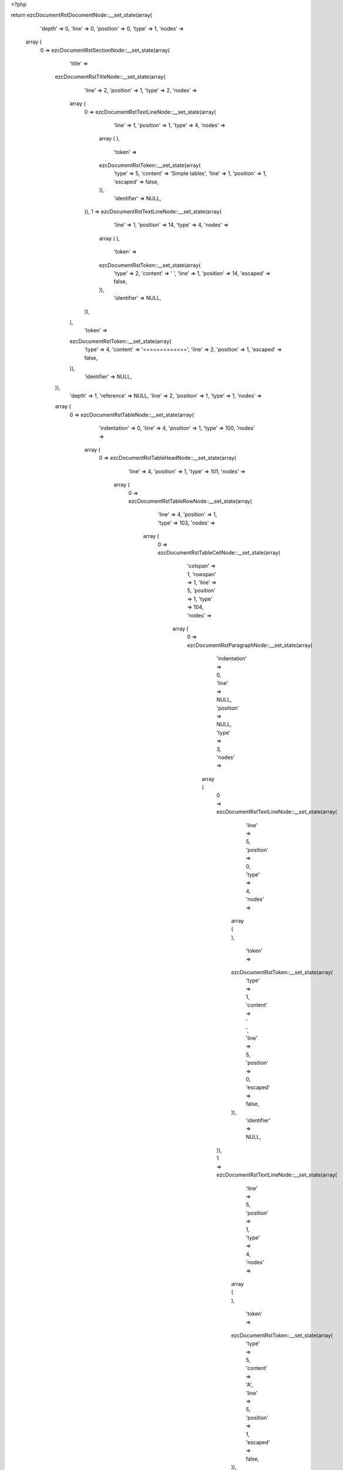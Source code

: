 <?php

return ezcDocumentRstDocumentNode::__set_state(array(
   'depth' => 0,
   'line' => 0,
   'position' => 0,
   'type' => 1,
   'nodes' => 
  array (
    0 => 
    ezcDocumentRstSectionNode::__set_state(array(
       'title' => 
      ezcDocumentRstTitleNode::__set_state(array(
         'line' => 2,
         'position' => 1,
         'type' => 2,
         'nodes' => 
        array (
          0 => 
          ezcDocumentRstTextLineNode::__set_state(array(
             'line' => 1,
             'position' => 1,
             'type' => 4,
             'nodes' => 
            array (
            ),
             'token' => 
            ezcDocumentRstToken::__set_state(array(
               'type' => 5,
               'content' => 'Simple tables',
               'line' => 1,
               'position' => 1,
               'escaped' => false,
            )),
             'identifier' => NULL,
          )),
          1 => 
          ezcDocumentRstTextLineNode::__set_state(array(
             'line' => 1,
             'position' => 14,
             'type' => 4,
             'nodes' => 
            array (
            ),
             'token' => 
            ezcDocumentRstToken::__set_state(array(
               'type' => 2,
               'content' => ' ',
               'line' => 1,
               'position' => 14,
               'escaped' => false,
            )),
             'identifier' => NULL,
          )),
        ),
         'token' => 
        ezcDocumentRstToken::__set_state(array(
           'type' => 4,
           'content' => '=============',
           'line' => 2,
           'position' => 1,
           'escaped' => false,
        )),
         'identifier' => NULL,
      )),
       'depth' => 1,
       'reference' => NULL,
       'line' => 2,
       'position' => 1,
       'type' => 1,
       'nodes' => 
      array (
        0 => 
        ezcDocumentRstTableNode::__set_state(array(
           'indentation' => 0,
           'line' => 4,
           'position' => 1,
           'type' => 100,
           'nodes' => 
          array (
            0 => 
            ezcDocumentRstTableHeadNode::__set_state(array(
               'line' => 4,
               'position' => 1,
               'type' => 101,
               'nodes' => 
              array (
                0 => 
                ezcDocumentRstTableRowNode::__set_state(array(
                   'line' => 4,
                   'position' => 1,
                   'type' => 103,
                   'nodes' => 
                  array (
                    0 => 
                    ezcDocumentRstTableCellNode::__set_state(array(
                       'colspan' => 1,
                       'rowspan' => 1,
                       'line' => 5,
                       'position' => 1,
                       'type' => 104,
                       'nodes' => 
                      array (
                        0 => 
                        ezcDocumentRstParagraphNode::__set_state(array(
                           'indentation' => 0,
                           'line' => NULL,
                           'position' => NULL,
                           'type' => 3,
                           'nodes' => 
                          array (
                            0 => 
                            ezcDocumentRstTextLineNode::__set_state(array(
                               'line' => 5,
                               'position' => 0,
                               'type' => 4,
                               'nodes' => 
                              array (
                              ),
                               'token' => 
                              ezcDocumentRstToken::__set_state(array(
                                 'type' => 1,
                                 'content' => ' ',
                                 'line' => 5,
                                 'position' => 0,
                                 'escaped' => false,
                              )),
                               'identifier' => NULL,
                            )),
                            1 => 
                            ezcDocumentRstTextLineNode::__set_state(array(
                               'line' => 5,
                               'position' => 1,
                               'type' => 4,
                               'nodes' => 
                              array (
                              ),
                               'token' => 
                              ezcDocumentRstToken::__set_state(array(
                                 'type' => 5,
                                 'content' => 'A',
                                 'line' => 5,
                                 'position' => 1,
                                 'escaped' => false,
                              )),
                               'identifier' => NULL,
                            )),
                            2 => 
                            ezcDocumentRstTextLineNode::__set_state(array(
                               'line' => 5,
                               'position' => 2,
                               'type' => 4,
                               'nodes' => 
                              array (
                              ),
                               'token' => 
                              ezcDocumentRstToken::__set_state(array(
                                 'type' => 1,
                                 'content' => '      ',
                                 'line' => 5,
                                 'position' => 2,
                                 'escaped' => false,
                              )),
                               'identifier' => NULL,
                            )),
                          ),
                           'token' => 
                          ezcDocumentRstToken::__set_state(array(
                             'type' => 2,
                             'content' => '
',
                             'line' => NULL,
                             'position' => NULL,
                             'escaped' => false,
                          )),
                           'identifier' => NULL,
                        )),
                      ),
                       'token' => 
                      ezcDocumentRstToken::__set_state(array(
                         'type' => 1,
                         'content' => '  ',
                         'line' => 5,
                         'position' => 1,
                         'escaped' => false,
                      )),
                       'identifier' => NULL,
                    )),
                    1 => 
                    ezcDocumentRstTableCellNode::__set_state(array(
                       'colspan' => 1,
                       'rowspan' => 1,
                       'line' => 5,
                       'position' => 10,
                       'type' => 104,
                       'nodes' => 
                      array (
                        0 => 
                        ezcDocumentRstParagraphNode::__set_state(array(
                           'indentation' => 0,
                           'line' => NULL,
                           'position' => NULL,
                           'type' => 3,
                           'nodes' => 
                          array (
                            0 => 
                            ezcDocumentRstTextLineNode::__set_state(array(
                               'line' => 5,
                               'position' => 1,
                               'type' => 4,
                               'nodes' => 
                              array (
                              ),
                               'token' => 
                              ezcDocumentRstToken::__set_state(array(
                                 'type' => 5,
                                 'content' => 'B',
                                 'line' => 5,
                                 'position' => 1,
                                 'escaped' => false,
                              )),
                               'identifier' => NULL,
                            )),
                            1 => 
                            ezcDocumentRstTextLineNode::__set_state(array(
                               'line' => 5,
                               'position' => 2,
                               'type' => 4,
                               'nodes' => 
                              array (
                              ),
                               'token' => 
                              ezcDocumentRstToken::__set_state(array(
                                 'type' => 1,
                                 'content' => '    ',
                                 'line' => 5,
                                 'position' => 2,
                                 'escaped' => false,
                              )),
                               'identifier' => NULL,
                            )),
                          ),
                           'token' => 
                          ezcDocumentRstToken::__set_state(array(
                             'type' => 2,
                             'content' => '
',
                             'line' => NULL,
                             'position' => NULL,
                             'escaped' => false,
                          )),
                           'identifier' => NULL,
                        )),
                      ),
                       'token' => 
                      ezcDocumentRstToken::__set_state(array(
                         'type' => 5,
                         'content' => 'B',
                         'line' => 5,
                         'position' => 10,
                         'escaped' => false,
                      )),
                       'identifier' => NULL,
                    )),
                    2 => 
                    ezcDocumentRstTableCellNode::__set_state(array(
                       'colspan' => 1,
                       'rowspan' => 1,
                       'line' => 5,
                       'position' => 15,
                       'type' => 104,
                       'nodes' => 
                      array (
                        0 => 
                        ezcDocumentRstParagraphNode::__set_state(array(
                           'indentation' => 0,
                           'line' => 5,
                           'position' => 8,
                           'type' => 3,
                           'nodes' => 
                          array (
                            0 => 
                            ezcDocumentRstTextLineNode::__set_state(array(
                               'line' => 5,
                               'position' => 1,
                               'type' => 4,
                               'nodes' => 
                              array (
                              ),
                               'token' => 
                              ezcDocumentRstToken::__set_state(array(
                                 'type' => 5,
                                 'content' => 'A and B',
                                 'line' => 5,
                                 'position' => 1,
                                 'escaped' => false,
                              )),
                               'identifier' => NULL,
                            )),
                          ),
                           'token' => 
                          ezcDocumentRstToken::__set_state(array(
                             'type' => 2,
                             'content' => '
',
                             'line' => 5,
                             'position' => 8,
                             'escaped' => false,
                          )),
                           'identifier' => NULL,
                        )),
                      ),
                       'token' => 
                      ezcDocumentRstToken::__set_state(array(
                         'type' => 5,
                         'content' => 'A and B',
                         'line' => 5,
                         'position' => 15,
                         'escaped' => false,
                      )),
                       'identifier' => NULL,
                    )),
                  ),
                   'token' => 
                  ezcDocumentRstToken::__set_state(array(
                     'type' => 4,
                     'content' => '=====',
                     'line' => 4,
                     'position' => 1,
                     'escaped' => false,
                  )),
                   'identifier' => NULL,
                )),
              ),
               'token' => 
              ezcDocumentRstToken::__set_state(array(
                 'type' => 4,
                 'content' => '=====',
                 'line' => 4,
                 'position' => 1,
                 'escaped' => false,
              )),
               'identifier' => NULL,
            )),
            1 => 
            ezcDocumentRstTableBodyNode::__set_state(array(
               'line' => 4,
               'position' => 1,
               'type' => 102,
               'nodes' => 
              array (
                0 => 
                ezcDocumentRstTableRowNode::__set_state(array(
                   'line' => 4,
                   'position' => 1,
                   'type' => 103,
                   'nodes' => 
                  array (
                    0 => 
                    ezcDocumentRstTableCellNode::__set_state(array(
                       'colspan' => 1,
                       'rowspan' => 1,
                       'line' => 7,
                       'position' => 1,
                       'type' => 104,
                       'nodes' => 
                      array (
                        0 => 
                        ezcDocumentRstParagraphNode::__set_state(array(
                           'indentation' => 0,
                           'line' => NULL,
                           'position' => NULL,
                           'type' => 3,
                           'nodes' => 
                          array (
                            0 => 
                            ezcDocumentRstTextLineNode::__set_state(array(
                               'line' => 7,
                               'position' => 1,
                               'type' => 4,
                               'nodes' => 
                              array (
                              ),
                               'token' => 
                              ezcDocumentRstToken::__set_state(array(
                                 'type' => 5,
                                 'content' => 'False',
                                 'line' => 7,
                                 'position' => 1,
                                 'escaped' => false,
                              )),
                               'identifier' => NULL,
                            )),
                            1 => 
                            ezcDocumentRstTextLineNode::__set_state(array(
                               'line' => 7,
                               'position' => 6,
                               'type' => 4,
                               'nodes' => 
                              array (
                              ),
                               'token' => 
                              ezcDocumentRstToken::__set_state(array(
                                 'type' => 1,
                                 'content' => '  ',
                                 'line' => 7,
                                 'position' => 6,
                                 'escaped' => false,
                              )),
                               'identifier' => NULL,
                            )),
                          ),
                           'token' => 
                          ezcDocumentRstToken::__set_state(array(
                             'type' => 2,
                             'content' => '
',
                             'line' => NULL,
                             'position' => NULL,
                             'escaped' => false,
                          )),
                           'identifier' => NULL,
                        )),
                      ),
                       'token' => 
                      ezcDocumentRstToken::__set_state(array(
                         'type' => 5,
                         'content' => 'False',
                         'line' => 7,
                         'position' => 1,
                         'escaped' => false,
                      )),
                       'identifier' => NULL,
                    )),
                    1 => 
                    ezcDocumentRstTableCellNode::__set_state(array(
                       'colspan' => 1,
                       'rowspan' => 1,
                       'line' => 7,
                       'position' => 8,
                       'type' => 104,
                       'nodes' => 
                      array (
                        0 => 
                        ezcDocumentRstParagraphNode::__set_state(array(
                           'indentation' => 0,
                           'line' => NULL,
                           'position' => NULL,
                           'type' => 3,
                           'nodes' => 
                          array (
                            0 => 
                            ezcDocumentRstTextLineNode::__set_state(array(
                               'line' => 7,
                               'position' => 1,
                               'type' => 4,
                               'nodes' => 
                              array (
                              ),
                               'token' => 
                              ezcDocumentRstToken::__set_state(array(
                                 'type' => 5,
                                 'content' => 'False',
                                 'line' => 7,
                                 'position' => 1,
                                 'escaped' => false,
                              )),
                               'identifier' => NULL,
                            )),
                            1 => 
                            ezcDocumentRstTextLineNode::__set_state(array(
                               'line' => 7,
                               'position' => 6,
                               'type' => 4,
                               'nodes' => 
                              array (
                              ),
                               'token' => 
                              ezcDocumentRstToken::__set_state(array(
                                 'type' => 1,
                                 'content' => '  ',
                                 'line' => 7,
                                 'position' => 6,
                                 'escaped' => false,
                              )),
                               'identifier' => NULL,
                            )),
                          ),
                           'token' => 
                          ezcDocumentRstToken::__set_state(array(
                             'type' => 2,
                             'content' => '
',
                             'line' => NULL,
                             'position' => NULL,
                             'escaped' => false,
                          )),
                           'identifier' => NULL,
                        )),
                      ),
                       'token' => 
                      ezcDocumentRstToken::__set_state(array(
                         'type' => 5,
                         'content' => 'False',
                         'line' => 7,
                         'position' => 8,
                         'escaped' => false,
                      )),
                       'identifier' => NULL,
                    )),
                    2 => 
                    ezcDocumentRstTableCellNode::__set_state(array(
                       'colspan' => 1,
                       'rowspan' => 1,
                       'line' => 7,
                       'position' => 15,
                       'type' => 104,
                       'nodes' => 
                      array (
                        0 => 
                        ezcDocumentRstParagraphNode::__set_state(array(
                           'indentation' => 0,
                           'line' => 7,
                           'position' => 6,
                           'type' => 3,
                           'nodes' => 
                          array (
                            0 => 
                            ezcDocumentRstTextLineNode::__set_state(array(
                               'line' => 7,
                               'position' => 1,
                               'type' => 4,
                               'nodes' => 
                              array (
                              ),
                               'token' => 
                              ezcDocumentRstToken::__set_state(array(
                                 'type' => 5,
                                 'content' => 'False',
                                 'line' => 7,
                                 'position' => 1,
                                 'escaped' => false,
                              )),
                               'identifier' => NULL,
                            )),
                          ),
                           'token' => 
                          ezcDocumentRstToken::__set_state(array(
                             'type' => 2,
                             'content' => '
',
                             'line' => 7,
                             'position' => 6,
                             'escaped' => false,
                          )),
                           'identifier' => NULL,
                        )),
                      ),
                       'token' => 
                      ezcDocumentRstToken::__set_state(array(
                         'type' => 5,
                         'content' => 'False',
                         'line' => 7,
                         'position' => 15,
                         'escaped' => false,
                      )),
                       'identifier' => NULL,
                    )),
                  ),
                   'token' => 
                  ezcDocumentRstToken::__set_state(array(
                     'type' => 4,
                     'content' => '=====',
                     'line' => 4,
                     'position' => 1,
                     'escaped' => false,
                  )),
                   'identifier' => NULL,
                )),
                1 => 
                ezcDocumentRstTableRowNode::__set_state(array(
                   'line' => 4,
                   'position' => 1,
                   'type' => 103,
                   'nodes' => 
                  array (
                    0 => 
                    ezcDocumentRstTableCellNode::__set_state(array(
                       'colspan' => 1,
                       'rowspan' => 1,
                       'line' => 8,
                       'position' => 1,
                       'type' => 104,
                       'nodes' => 
                      array (
                        0 => 
                        ezcDocumentRstParagraphNode::__set_state(array(
                           'indentation' => 0,
                           'line' => NULL,
                           'position' => NULL,
                           'type' => 3,
                           'nodes' => 
                          array (
                            0 => 
                            ezcDocumentRstTextLineNode::__set_state(array(
                               'line' => 8,
                               'position' => 1,
                               'type' => 4,
                               'nodes' => 
                              array (
                              ),
                               'token' => 
                              ezcDocumentRstToken::__set_state(array(
                                 'type' => 5,
                                 'content' => 'True',
                                 'line' => 8,
                                 'position' => 1,
                                 'escaped' => false,
                              )),
                               'identifier' => NULL,
                            )),
                            1 => 
                            ezcDocumentRstTextLineNode::__set_state(array(
                               'line' => 8,
                               'position' => 5,
                               'type' => 4,
                               'nodes' => 
                              array (
                              ),
                               'token' => 
                              ezcDocumentRstToken::__set_state(array(
                                 'type' => 1,
                                 'content' => '   ',
                                 'line' => 8,
                                 'position' => 5,
                                 'escaped' => false,
                              )),
                               'identifier' => NULL,
                            )),
                          ),
                           'token' => 
                          ezcDocumentRstToken::__set_state(array(
                             'type' => 2,
                             'content' => '
',
                             'line' => NULL,
                             'position' => NULL,
                             'escaped' => false,
                          )),
                           'identifier' => NULL,
                        )),
                      ),
                       'token' => 
                      ezcDocumentRstToken::__set_state(array(
                         'type' => 5,
                         'content' => 'True',
                         'line' => 8,
                         'position' => 1,
                         'escaped' => false,
                      )),
                       'identifier' => NULL,
                    )),
                    1 => 
                    ezcDocumentRstTableCellNode::__set_state(array(
                       'colspan' => 1,
                       'rowspan' => 1,
                       'line' => 8,
                       'position' => 8,
                       'type' => 104,
                       'nodes' => 
                      array (
                        0 => 
                        ezcDocumentRstParagraphNode::__set_state(array(
                           'indentation' => 0,
                           'line' => NULL,
                           'position' => NULL,
                           'type' => 3,
                           'nodes' => 
                          array (
                            0 => 
                            ezcDocumentRstTextLineNode::__set_state(array(
                               'line' => 8,
                               'position' => 1,
                               'type' => 4,
                               'nodes' => 
                              array (
                              ),
                               'token' => 
                              ezcDocumentRstToken::__set_state(array(
                                 'type' => 5,
                                 'content' => 'False',
                                 'line' => 8,
                                 'position' => 1,
                                 'escaped' => false,
                              )),
                               'identifier' => NULL,
                            )),
                            1 => 
                            ezcDocumentRstTextLineNode::__set_state(array(
                               'line' => 8,
                               'position' => 6,
                               'type' => 4,
                               'nodes' => 
                              array (
                              ),
                               'token' => 
                              ezcDocumentRstToken::__set_state(array(
                                 'type' => 1,
                                 'content' => '  ',
                                 'line' => 8,
                                 'position' => 6,
                                 'escaped' => false,
                              )),
                               'identifier' => NULL,
                            )),
                          ),
                           'token' => 
                          ezcDocumentRstToken::__set_state(array(
                             'type' => 2,
                             'content' => '
',
                             'line' => NULL,
                             'position' => NULL,
                             'escaped' => false,
                          )),
                           'identifier' => NULL,
                        )),
                      ),
                       'token' => 
                      ezcDocumentRstToken::__set_state(array(
                         'type' => 5,
                         'content' => 'False',
                         'line' => 8,
                         'position' => 8,
                         'escaped' => false,
                      )),
                       'identifier' => NULL,
                    )),
                    2 => 
                    ezcDocumentRstTableCellNode::__set_state(array(
                       'colspan' => 1,
                       'rowspan' => 1,
                       'line' => 8,
                       'position' => 15,
                       'type' => 104,
                       'nodes' => 
                      array (
                        0 => 
                        ezcDocumentRstParagraphNode::__set_state(array(
                           'indentation' => 0,
                           'line' => 8,
                           'position' => 6,
                           'type' => 3,
                           'nodes' => 
                          array (
                            0 => 
                            ezcDocumentRstTextLineNode::__set_state(array(
                               'line' => 8,
                               'position' => 1,
                               'type' => 4,
                               'nodes' => 
                              array (
                              ),
                               'token' => 
                              ezcDocumentRstToken::__set_state(array(
                                 'type' => 5,
                                 'content' => 'False',
                                 'line' => 8,
                                 'position' => 1,
                                 'escaped' => false,
                              )),
                               'identifier' => NULL,
                            )),
                          ),
                           'token' => 
                          ezcDocumentRstToken::__set_state(array(
                             'type' => 2,
                             'content' => '
',
                             'line' => 8,
                             'position' => 6,
                             'escaped' => false,
                          )),
                           'identifier' => NULL,
                        )),
                      ),
                       'token' => 
                      ezcDocumentRstToken::__set_state(array(
                         'type' => 5,
                         'content' => 'False',
                         'line' => 8,
                         'position' => 15,
                         'escaped' => false,
                      )),
                       'identifier' => NULL,
                    )),
                  ),
                   'token' => 
                  ezcDocumentRstToken::__set_state(array(
                     'type' => 4,
                     'content' => '=====',
                     'line' => 4,
                     'position' => 1,
                     'escaped' => false,
                  )),
                   'identifier' => NULL,
                )),
                2 => 
                ezcDocumentRstTableRowNode::__set_state(array(
                   'line' => 4,
                   'position' => 1,
                   'type' => 103,
                   'nodes' => 
                  array (
                    0 => 
                    ezcDocumentRstTableCellNode::__set_state(array(
                       'colspan' => 1,
                       'rowspan' => 1,
                       'line' => 9,
                       'position' => 1,
                       'type' => 104,
                       'nodes' => 
                      array (
                        0 => 
                        ezcDocumentRstParagraphNode::__set_state(array(
                           'indentation' => 0,
                           'line' => NULL,
                           'position' => NULL,
                           'type' => 3,
                           'nodes' => 
                          array (
                            0 => 
                            ezcDocumentRstTextLineNode::__set_state(array(
                               'line' => 9,
                               'position' => 1,
                               'type' => 4,
                               'nodes' => 
                              array (
                              ),
                               'token' => 
                              ezcDocumentRstToken::__set_state(array(
                                 'type' => 5,
                                 'content' => 'False',
                                 'line' => 9,
                                 'position' => 1,
                                 'escaped' => false,
                              )),
                               'identifier' => NULL,
                            )),
                            1 => 
                            ezcDocumentRstTextLineNode::__set_state(array(
                               'line' => 9,
                               'position' => 6,
                               'type' => 4,
                               'nodes' => 
                              array (
                              ),
                               'token' => 
                              ezcDocumentRstToken::__set_state(array(
                                 'type' => 1,
                                 'content' => '  ',
                                 'line' => 9,
                                 'position' => 6,
                                 'escaped' => false,
                              )),
                               'identifier' => NULL,
                            )),
                          ),
                           'token' => 
                          ezcDocumentRstToken::__set_state(array(
                             'type' => 2,
                             'content' => '
',
                             'line' => NULL,
                             'position' => NULL,
                             'escaped' => false,
                          )),
                           'identifier' => NULL,
                        )),
                      ),
                       'token' => 
                      ezcDocumentRstToken::__set_state(array(
                         'type' => 5,
                         'content' => 'False',
                         'line' => 9,
                         'position' => 1,
                         'escaped' => false,
                      )),
                       'identifier' => NULL,
                    )),
                    1 => 
                    ezcDocumentRstTableCellNode::__set_state(array(
                       'colspan' => 1,
                       'rowspan' => 1,
                       'line' => 9,
                       'position' => 8,
                       'type' => 104,
                       'nodes' => 
                      array (
                        0 => 
                        ezcDocumentRstParagraphNode::__set_state(array(
                           'indentation' => 0,
                           'line' => NULL,
                           'position' => NULL,
                           'type' => 3,
                           'nodes' => 
                          array (
                            0 => 
                            ezcDocumentRstTextLineNode::__set_state(array(
                               'line' => 9,
                               'position' => 1,
                               'type' => 4,
                               'nodes' => 
                              array (
                              ),
                               'token' => 
                              ezcDocumentRstToken::__set_state(array(
                                 'type' => 5,
                                 'content' => 'True',
                                 'line' => 9,
                                 'position' => 1,
                                 'escaped' => false,
                              )),
                               'identifier' => NULL,
                            )),
                            1 => 
                            ezcDocumentRstTextLineNode::__set_state(array(
                               'line' => 9,
                               'position' => 5,
                               'type' => 4,
                               'nodes' => 
                              array (
                              ),
                               'token' => 
                              ezcDocumentRstToken::__set_state(array(
                                 'type' => 1,
                                 'content' => '   ',
                                 'line' => 9,
                                 'position' => 5,
                                 'escaped' => false,
                              )),
                               'identifier' => NULL,
                            )),
                          ),
                           'token' => 
                          ezcDocumentRstToken::__set_state(array(
                             'type' => 2,
                             'content' => '
',
                             'line' => NULL,
                             'position' => NULL,
                             'escaped' => false,
                          )),
                           'identifier' => NULL,
                        )),
                      ),
                       'token' => 
                      ezcDocumentRstToken::__set_state(array(
                         'type' => 5,
                         'content' => 'True',
                         'line' => 9,
                         'position' => 8,
                         'escaped' => false,
                      )),
                       'identifier' => NULL,
                    )),
                    2 => 
                    ezcDocumentRstTableCellNode::__set_state(array(
                       'colspan' => 1,
                       'rowspan' => 1,
                       'line' => 9,
                       'position' => 15,
                       'type' => 104,
                       'nodes' => 
                      array (
                        0 => 
                        ezcDocumentRstParagraphNode::__set_state(array(
                           'indentation' => 0,
                           'line' => 9,
                           'position' => 6,
                           'type' => 3,
                           'nodes' => 
                          array (
                            0 => 
                            ezcDocumentRstTextLineNode::__set_state(array(
                               'line' => 9,
                               'position' => 1,
                               'type' => 4,
                               'nodes' => 
                              array (
                              ),
                               'token' => 
                              ezcDocumentRstToken::__set_state(array(
                                 'type' => 5,
                                 'content' => 'False',
                                 'line' => 9,
                                 'position' => 1,
                                 'escaped' => false,
                              )),
                               'identifier' => NULL,
                            )),
                          ),
                           'token' => 
                          ezcDocumentRstToken::__set_state(array(
                             'type' => 2,
                             'content' => '
',
                             'line' => 9,
                             'position' => 6,
                             'escaped' => false,
                          )),
                           'identifier' => NULL,
                        )),
                      ),
                       'token' => 
                      ezcDocumentRstToken::__set_state(array(
                         'type' => 5,
                         'content' => 'False',
                         'line' => 9,
                         'position' => 15,
                         'escaped' => false,
                      )),
                       'identifier' => NULL,
                    )),
                  ),
                   'token' => 
                  ezcDocumentRstToken::__set_state(array(
                     'type' => 4,
                     'content' => '=====',
                     'line' => 4,
                     'position' => 1,
                     'escaped' => false,
                  )),
                   'identifier' => NULL,
                )),
                3 => 
                ezcDocumentRstTableRowNode::__set_state(array(
                   'line' => 4,
                   'position' => 1,
                   'type' => 103,
                   'nodes' => 
                  array (
                    0 => 
                    ezcDocumentRstTableCellNode::__set_state(array(
                       'colspan' => 1,
                       'rowspan' => 1,
                       'line' => 10,
                       'position' => 1,
                       'type' => 104,
                       'nodes' => 
                      array (
                        0 => 
                        ezcDocumentRstParagraphNode::__set_state(array(
                           'indentation' => 0,
                           'line' => NULL,
                           'position' => NULL,
                           'type' => 3,
                           'nodes' => 
                          array (
                            0 => 
                            ezcDocumentRstTextLineNode::__set_state(array(
                               'line' => 10,
                               'position' => 1,
                               'type' => 4,
                               'nodes' => 
                              array (
                              ),
                               'token' => 
                              ezcDocumentRstToken::__set_state(array(
                                 'type' => 5,
                                 'content' => 'True',
                                 'line' => 10,
                                 'position' => 1,
                                 'escaped' => false,
                              )),
                               'identifier' => NULL,
                            )),
                            1 => 
                            ezcDocumentRstTextLineNode::__set_state(array(
                               'line' => 10,
                               'position' => 5,
                               'type' => 4,
                               'nodes' => 
                              array (
                              ),
                               'token' => 
                              ezcDocumentRstToken::__set_state(array(
                                 'type' => 1,
                                 'content' => '   ',
                                 'line' => 10,
                                 'position' => 5,
                                 'escaped' => false,
                              )),
                               'identifier' => NULL,
                            )),
                          ),
                           'token' => 
                          ezcDocumentRstToken::__set_state(array(
                             'type' => 2,
                             'content' => '
',
                             'line' => NULL,
                             'position' => NULL,
                             'escaped' => false,
                          )),
                           'identifier' => NULL,
                        )),
                      ),
                       'token' => 
                      ezcDocumentRstToken::__set_state(array(
                         'type' => 5,
                         'content' => 'True',
                         'line' => 10,
                         'position' => 1,
                         'escaped' => false,
                      )),
                       'identifier' => NULL,
                    )),
                    1 => 
                    ezcDocumentRstTableCellNode::__set_state(array(
                       'colspan' => 1,
                       'rowspan' => 1,
                       'line' => 10,
                       'position' => 8,
                       'type' => 104,
                       'nodes' => 
                      array (
                        0 => 
                        ezcDocumentRstParagraphNode::__set_state(array(
                           'indentation' => 0,
                           'line' => NULL,
                           'position' => NULL,
                           'type' => 3,
                           'nodes' => 
                          array (
                            0 => 
                            ezcDocumentRstTextLineNode::__set_state(array(
                               'line' => 10,
                               'position' => 1,
                               'type' => 4,
                               'nodes' => 
                              array (
                              ),
                               'token' => 
                              ezcDocumentRstToken::__set_state(array(
                                 'type' => 5,
                                 'content' => 'True',
                                 'line' => 10,
                                 'position' => 1,
                                 'escaped' => false,
                              )),
                               'identifier' => NULL,
                            )),
                            1 => 
                            ezcDocumentRstTextLineNode::__set_state(array(
                               'line' => 10,
                               'position' => 5,
                               'type' => 4,
                               'nodes' => 
                              array (
                              ),
                               'token' => 
                              ezcDocumentRstToken::__set_state(array(
                                 'type' => 1,
                                 'content' => '   ',
                                 'line' => 10,
                                 'position' => 5,
                                 'escaped' => false,
                              )),
                               'identifier' => NULL,
                            )),
                          ),
                           'token' => 
                          ezcDocumentRstToken::__set_state(array(
                             'type' => 2,
                             'content' => '
',
                             'line' => NULL,
                             'position' => NULL,
                             'escaped' => false,
                          )),
                           'identifier' => NULL,
                        )),
                      ),
                       'token' => 
                      ezcDocumentRstToken::__set_state(array(
                         'type' => 5,
                         'content' => 'True',
                         'line' => 10,
                         'position' => 8,
                         'escaped' => false,
                      )),
                       'identifier' => NULL,
                    )),
                    2 => 
                    ezcDocumentRstTableCellNode::__set_state(array(
                       'colspan' => 1,
                       'rowspan' => 1,
                       'line' => 10,
                       'position' => 15,
                       'type' => 104,
                       'nodes' => 
                      array (
                        0 => 
                        ezcDocumentRstParagraphNode::__set_state(array(
                           'indentation' => 0,
                           'line' => 10,
                           'position' => 5,
                           'type' => 3,
                           'nodes' => 
                          array (
                            0 => 
                            ezcDocumentRstTextLineNode::__set_state(array(
                               'line' => 10,
                               'position' => 1,
                               'type' => 4,
                               'nodes' => 
                              array (
                              ),
                               'token' => 
                              ezcDocumentRstToken::__set_state(array(
                                 'type' => 5,
                                 'content' => 'True',
                                 'line' => 10,
                                 'position' => 1,
                                 'escaped' => false,
                              )),
                               'identifier' => NULL,
                            )),
                          ),
                           'token' => 
                          ezcDocumentRstToken::__set_state(array(
                             'type' => 2,
                             'content' => '
',
                             'line' => 10,
                             'position' => 5,
                             'escaped' => false,
                          )),
                           'identifier' => NULL,
                        )),
                      ),
                       'token' => 
                      ezcDocumentRstToken::__set_state(array(
                         'type' => 5,
                         'content' => 'True',
                         'line' => 10,
                         'position' => 15,
                         'escaped' => false,
                      )),
                       'identifier' => NULL,
                    )),
                  ),
                   'token' => 
                  ezcDocumentRstToken::__set_state(array(
                     'type' => 4,
                     'content' => '=====',
                     'line' => 4,
                     'position' => 1,
                     'escaped' => false,
                  )),
                   'identifier' => NULL,
                )),
              ),
               'token' => 
              ezcDocumentRstToken::__set_state(array(
                 'type' => 4,
                 'content' => '=====',
                 'line' => 4,
                 'position' => 1,
                 'escaped' => false,
              )),
               'identifier' => NULL,
            )),
          ),
           'token' => 
          ezcDocumentRstToken::__set_state(array(
             'type' => 4,
             'content' => '=====',
             'line' => 4,
             'position' => 1,
             'escaped' => false,
          )),
           'identifier' => NULL,
        )),
        1 => 
        ezcDocumentRstTableNode::__set_state(array(
           'indentation' => 0,
           'line' => 13,
           'position' => 1,
           'type' => 100,
           'nodes' => 
          array (
            0 => 
            ezcDocumentRstTableHeadNode::__set_state(array(
               'line' => 13,
               'position' => 1,
               'type' => 101,
               'nodes' => 
              array (
                0 => 
                ezcDocumentRstTableRowNode::__set_state(array(
                   'line' => 13,
                   'position' => 1,
                   'type' => 103,
                   'nodes' => 
                  array (
                    0 => 
                    ezcDocumentRstTableCellNode::__set_state(array(
                       'colspan' => 1,
                       'rowspan' => 1,
                       'line' => 14,
                       'position' => 1,
                       'type' => 104,
                       'nodes' => 
                      array (
                        0 => 
                        ezcDocumentRstParagraphNode::__set_state(array(
                           'indentation' => 0,
                           'line' => NULL,
                           'position' => NULL,
                           'type' => 3,
                           'nodes' => 
                          array (
                            0 => 
                            ezcDocumentRstTextLineNode::__set_state(array(
                               'line' => 14,
                               'position' => 0,
                               'type' => 4,
                               'nodes' => 
                              array (
                              ),
                               'token' => 
                              ezcDocumentRstToken::__set_state(array(
                                 'type' => 1,
                                 'content' => '  ',
                                 'line' => 14,
                                 'position' => 0,
                                 'escaped' => false,
                              )),
                               'identifier' => NULL,
                            )),
                            1 => 
                            ezcDocumentRstTextLineNode::__set_state(array(
                               'line' => 14,
                               'position' => 2,
                               'type' => 4,
                               'nodes' => 
                              array (
                              ),
                               'token' => 
                              ezcDocumentRstToken::__set_state(array(
                                 'type' => 5,
                                 'content' => 'Inputs',
                                 'line' => 14,
                                 'position' => 2,
                                 'escaped' => false,
                              )),
                               'identifier' => NULL,
                            )),
                          ),
                           'token' => 
                          ezcDocumentRstToken::__set_state(array(
                             'type' => 2,
                             'content' => '
',
                             'line' => NULL,
                             'position' => NULL,
                             'escaped' => false,
                          )),
                           'identifier' => NULL,
                        )),
                      ),
                       'token' => 
                      ezcDocumentRstToken::__set_state(array(
                         'type' => 1,
                         'content' => '   ',
                         'line' => 14,
                         'position' => 1,
                         'escaped' => false,
                      )),
                       'identifier' => NULL,
                    )),
                    1 => 
                    ezcDocumentRstTableCellNode::__set_state(array(
                       'colspan' => 1,
                       'rowspan' => 1,
                       'line' => 14,
                       'position' => 10,
                       'type' => 104,
                       'nodes' => 
                      array (
                        0 => 
                        ezcDocumentRstParagraphNode::__set_state(array(
                           'indentation' => 0,
                           'line' => NULL,
                           'position' => NULL,
                           'type' => 3,
                           'nodes' => 
                          array (
                            0 => 
                            ezcDocumentRstTextLineNode::__set_state(array(
                               'line' => 14,
                               'position' => 0,
                               'type' => 4,
                               'nodes' => 
                              array (
                              ),
                               'token' => 
                              ezcDocumentRstToken::__set_state(array(
                                 'type' => 1,
                                 'content' => '    ',
                                 'line' => 14,
                                 'position' => 0,
                                 'escaped' => false,
                              )),
                               'identifier' => NULL,
                            )),
                          ),
                           'token' => 
                          ezcDocumentRstToken::__set_state(array(
                             'type' => 2,
                             'content' => '
',
                             'line' => NULL,
                             'position' => NULL,
                             'escaped' => false,
                          )),
                           'identifier' => NULL,
                        )),
                      ),
                       'token' => 
                      ezcDocumentRstToken::__set_state(array(
                         'type' => 1,
                         'content' => '     ',
                         'line' => 14,
                         'position' => 10,
                         'escaped' => false,
                      )),
                       'identifier' => NULL,
                    )),
                    2 => 
                    ezcDocumentRstTableCellNode::__set_state(array(
                       'colspan' => 1,
                       'rowspan' => 1,
                       'line' => 14,
                       'position' => 15,
                       'type' => 104,
                       'nodes' => 
                      array (
                        0 => 
                        ezcDocumentRstParagraphNode::__set_state(array(
                           'indentation' => 0,
                           'line' => 14,
                           'position' => 7,
                           'type' => 3,
                           'nodes' => 
                          array (
                            0 => 
                            ezcDocumentRstTextLineNode::__set_state(array(
                               'line' => 14,
                               'position' => 1,
                               'type' => 4,
                               'nodes' => 
                              array (
                              ),
                               'token' => 
                              ezcDocumentRstToken::__set_state(array(
                                 'type' => 5,
                                 'content' => 'Output',
                                 'line' => 14,
                                 'position' => 1,
                                 'escaped' => false,
                              )),
                               'identifier' => NULL,
                            )),
                          ),
                           'token' => 
                          ezcDocumentRstToken::__set_state(array(
                             'type' => 2,
                             'content' => '
',
                             'line' => 14,
                             'position' => 7,
                             'escaped' => false,
                          )),
                           'identifier' => NULL,
                        )),
                      ),
                       'token' => 
                      ezcDocumentRstToken::__set_state(array(
                         'type' => 5,
                         'content' => 'Output',
                         'line' => 14,
                         'position' => 15,
                         'escaped' => false,
                      )),
                       'identifier' => NULL,
                    )),
                  ),
                   'token' => 
                  ezcDocumentRstToken::__set_state(array(
                     'type' => 4,
                     'content' => '=====',
                     'line' => 13,
                     'position' => 1,
                     'escaped' => false,
                  )),
                   'identifier' => NULL,
                )),
                1 => 
                ezcDocumentRstTableRowNode::__set_state(array(
                   'line' => 13,
                   'position' => 1,
                   'type' => 103,
                   'nodes' => 
                  array (
                    0 => 
                    ezcDocumentRstTableCellNode::__set_state(array(
                       'colspan' => 1,
                       'rowspan' => 1,
                       'line' => 16,
                       'position' => 1,
                       'type' => 104,
                       'nodes' => 
                      array (
                        0 => 
                        ezcDocumentRstParagraphNode::__set_state(array(
                           'indentation' => 0,
                           'line' => NULL,
                           'position' => NULL,
                           'type' => 3,
                           'nodes' => 
                          array (
                            0 => 
                            ezcDocumentRstTextLineNode::__set_state(array(
                               'line' => 16,
                               'position' => 0,
                               'type' => 4,
                               'nodes' => 
                              array (
                              ),
                               'token' => 
                              ezcDocumentRstToken::__set_state(array(
                                 'type' => 1,
                                 'content' => ' ',
                                 'line' => 16,
                                 'position' => 0,
                                 'escaped' => false,
                              )),
                               'identifier' => NULL,
                            )),
                            1 => 
                            ezcDocumentRstTextLineNode::__set_state(array(
                               'line' => 16,
                               'position' => 1,
                               'type' => 4,
                               'nodes' => 
                              array (
                              ),
                               'token' => 
                              ezcDocumentRstToken::__set_state(array(
                                 'type' => 5,
                                 'content' => 'A',
                                 'line' => 16,
                                 'position' => 1,
                                 'escaped' => false,
                              )),
                               'identifier' => NULL,
                            )),
                            2 => 
                            ezcDocumentRstTextLineNode::__set_state(array(
                               'line' => 16,
                               'position' => 2,
                               'type' => 4,
                               'nodes' => 
                              array (
                              ),
                               'token' => 
                              ezcDocumentRstToken::__set_state(array(
                                 'type' => 1,
                                 'content' => '      ',
                                 'line' => 16,
                                 'position' => 2,
                                 'escaped' => false,
                              )),
                               'identifier' => NULL,
                            )),
                          ),
                           'token' => 
                          ezcDocumentRstToken::__set_state(array(
                             'type' => 2,
                             'content' => '
',
                             'line' => NULL,
                             'position' => NULL,
                             'escaped' => false,
                          )),
                           'identifier' => NULL,
                        )),
                      ),
                       'token' => 
                      ezcDocumentRstToken::__set_state(array(
                         'type' => 1,
                         'content' => '  ',
                         'line' => 16,
                         'position' => 1,
                         'escaped' => false,
                      )),
                       'identifier' => NULL,
                    )),
                    1 => 
                    ezcDocumentRstTableCellNode::__set_state(array(
                       'colspan' => 1,
                       'rowspan' => 1,
                       'line' => 16,
                       'position' => 10,
                       'type' => 104,
                       'nodes' => 
                      array (
                        0 => 
                        ezcDocumentRstParagraphNode::__set_state(array(
                           'indentation' => 0,
                           'line' => NULL,
                           'position' => NULL,
                           'type' => 3,
                           'nodes' => 
                          array (
                            0 => 
                            ezcDocumentRstTextLineNode::__set_state(array(
                               'line' => 16,
                               'position' => 1,
                               'type' => 4,
                               'nodes' => 
                              array (
                              ),
                               'token' => 
                              ezcDocumentRstToken::__set_state(array(
                                 'type' => 5,
                                 'content' => 'B',
                                 'line' => 16,
                                 'position' => 1,
                                 'escaped' => false,
                              )),
                               'identifier' => NULL,
                            )),
                            1 => 
                            ezcDocumentRstTextLineNode::__set_state(array(
                               'line' => 16,
                               'position' => 2,
                               'type' => 4,
                               'nodes' => 
                              array (
                              ),
                               'token' => 
                              ezcDocumentRstToken::__set_state(array(
                                 'type' => 1,
                                 'content' => '    ',
                                 'line' => 16,
                                 'position' => 2,
                                 'escaped' => false,
                              )),
                               'identifier' => NULL,
                            )),
                          ),
                           'token' => 
                          ezcDocumentRstToken::__set_state(array(
                             'type' => 2,
                             'content' => '
',
                             'line' => NULL,
                             'position' => NULL,
                             'escaped' => false,
                          )),
                           'identifier' => NULL,
                        )),
                      ),
                       'token' => 
                      ezcDocumentRstToken::__set_state(array(
                         'type' => 5,
                         'content' => 'B',
                         'line' => 16,
                         'position' => 10,
                         'escaped' => false,
                      )),
                       'identifier' => NULL,
                    )),
                    2 => 
                    ezcDocumentRstTableCellNode::__set_state(array(
                       'colspan' => 1,
                       'rowspan' => 1,
                       'line' => 16,
                       'position' => 15,
                       'type' => 104,
                       'nodes' => 
                      array (
                        0 => 
                        ezcDocumentRstParagraphNode::__set_state(array(
                           'indentation' => 0,
                           'line' => 16,
                           'position' => 7,
                           'type' => 3,
                           'nodes' => 
                          array (
                            0 => 
                            ezcDocumentRstTextLineNode::__set_state(array(
                               'line' => 16,
                               'position' => 1,
                               'type' => 4,
                               'nodes' => 
                              array (
                              ),
                               'token' => 
                              ezcDocumentRstToken::__set_state(array(
                                 'type' => 5,
                                 'content' => 'A or B',
                                 'line' => 16,
                                 'position' => 1,
                                 'escaped' => false,
                              )),
                               'identifier' => NULL,
                            )),
                          ),
                           'token' => 
                          ezcDocumentRstToken::__set_state(array(
                             'type' => 2,
                             'content' => '
',
                             'line' => 16,
                             'position' => 7,
                             'escaped' => false,
                          )),
                           'identifier' => NULL,
                        )),
                      ),
                       'token' => 
                      ezcDocumentRstToken::__set_state(array(
                         'type' => 5,
                         'content' => 'A or B',
                         'line' => 16,
                         'position' => 15,
                         'escaped' => false,
                      )),
                       'identifier' => NULL,
                    )),
                  ),
                   'token' => 
                  ezcDocumentRstToken::__set_state(array(
                     'type' => 4,
                     'content' => '=====',
                     'line' => 13,
                     'position' => 1,
                     'escaped' => false,
                  )),
                   'identifier' => NULL,
                )),
              ),
               'token' => 
              ezcDocumentRstToken::__set_state(array(
                 'type' => 4,
                 'content' => '=====',
                 'line' => 13,
                 'position' => 1,
                 'escaped' => false,
              )),
               'identifier' => NULL,
            )),
            1 => 
            ezcDocumentRstTableBodyNode::__set_state(array(
               'line' => 13,
               'position' => 1,
               'type' => 102,
               'nodes' => 
              array (
                0 => 
                ezcDocumentRstTableRowNode::__set_state(array(
                   'line' => 13,
                   'position' => 1,
                   'type' => 103,
                   'nodes' => 
                  array (
                    0 => 
                    ezcDocumentRstTableCellNode::__set_state(array(
                       'colspan' => 1,
                       'rowspan' => 1,
                       'line' => 18,
                       'position' => 1,
                       'type' => 104,
                       'nodes' => 
                      array (
                        0 => 
                        ezcDocumentRstParagraphNode::__set_state(array(
                           'indentation' => 0,
                           'line' => NULL,
                           'position' => NULL,
                           'type' => 3,
                           'nodes' => 
                          array (
                            0 => 
                            ezcDocumentRstTextLineNode::__set_state(array(
                               'line' => 18,
                               'position' => 1,
                               'type' => 4,
                               'nodes' => 
                              array (
                              ),
                               'token' => 
                              ezcDocumentRstToken::__set_state(array(
                                 'type' => 5,
                                 'content' => 'False',
                                 'line' => 18,
                                 'position' => 1,
                                 'escaped' => false,
                              )),
                               'identifier' => NULL,
                            )),
                            1 => 
                            ezcDocumentRstTextLineNode::__set_state(array(
                               'line' => 18,
                               'position' => 6,
                               'type' => 4,
                               'nodes' => 
                              array (
                              ),
                               'token' => 
                              ezcDocumentRstToken::__set_state(array(
                                 'type' => 1,
                                 'content' => '  ',
                                 'line' => 18,
                                 'position' => 6,
                                 'escaped' => false,
                              )),
                               'identifier' => NULL,
                            )),
                          ),
                           'token' => 
                          ezcDocumentRstToken::__set_state(array(
                             'type' => 2,
                             'content' => '
',
                             'line' => NULL,
                             'position' => NULL,
                             'escaped' => false,
                          )),
                           'identifier' => NULL,
                        )),
                      ),
                       'token' => 
                      ezcDocumentRstToken::__set_state(array(
                         'type' => 5,
                         'content' => 'False',
                         'line' => 18,
                         'position' => 1,
                         'escaped' => false,
                      )),
                       'identifier' => NULL,
                    )),
                    1 => 
                    ezcDocumentRstTableCellNode::__set_state(array(
                       'colspan' => 1,
                       'rowspan' => 1,
                       'line' => 18,
                       'position' => 8,
                       'type' => 104,
                       'nodes' => 
                      array (
                        0 => 
                        ezcDocumentRstParagraphNode::__set_state(array(
                           'indentation' => 0,
                           'line' => NULL,
                           'position' => NULL,
                           'type' => 3,
                           'nodes' => 
                          array (
                            0 => 
                            ezcDocumentRstTextLineNode::__set_state(array(
                               'line' => 18,
                               'position' => 1,
                               'type' => 4,
                               'nodes' => 
                              array (
                              ),
                               'token' => 
                              ezcDocumentRstToken::__set_state(array(
                                 'type' => 5,
                                 'content' => 'False',
                                 'line' => 18,
                                 'position' => 1,
                                 'escaped' => false,
                              )),
                               'identifier' => NULL,
                            )),
                            1 => 
                            ezcDocumentRstTextLineNode::__set_state(array(
                               'line' => 18,
                               'position' => 6,
                               'type' => 4,
                               'nodes' => 
                              array (
                              ),
                               'token' => 
                              ezcDocumentRstToken::__set_state(array(
                                 'type' => 1,
                                 'content' => '  ',
                                 'line' => 18,
                                 'position' => 6,
                                 'escaped' => false,
                              )),
                               'identifier' => NULL,
                            )),
                          ),
                           'token' => 
                          ezcDocumentRstToken::__set_state(array(
                             'type' => 2,
                             'content' => '
',
                             'line' => NULL,
                             'position' => NULL,
                             'escaped' => false,
                          )),
                           'identifier' => NULL,
                        )),
                      ),
                       'token' => 
                      ezcDocumentRstToken::__set_state(array(
                         'type' => 5,
                         'content' => 'False',
                         'line' => 18,
                         'position' => 8,
                         'escaped' => false,
                      )),
                       'identifier' => NULL,
                    )),
                    2 => 
                    ezcDocumentRstTableCellNode::__set_state(array(
                       'colspan' => 1,
                       'rowspan' => 1,
                       'line' => 18,
                       'position' => 15,
                       'type' => 104,
                       'nodes' => 
                      array (
                        0 => 
                        ezcDocumentRstParagraphNode::__set_state(array(
                           'indentation' => 0,
                           'line' => 18,
                           'position' => 6,
                           'type' => 3,
                           'nodes' => 
                          array (
                            0 => 
                            ezcDocumentRstTextLineNode::__set_state(array(
                               'line' => 18,
                               'position' => 1,
                               'type' => 4,
                               'nodes' => 
                              array (
                              ),
                               'token' => 
                              ezcDocumentRstToken::__set_state(array(
                                 'type' => 5,
                                 'content' => 'False',
                                 'line' => 18,
                                 'position' => 1,
                                 'escaped' => false,
                              )),
                               'identifier' => NULL,
                            )),
                          ),
                           'token' => 
                          ezcDocumentRstToken::__set_state(array(
                             'type' => 2,
                             'content' => '
',
                             'line' => 18,
                             'position' => 6,
                             'escaped' => false,
                          )),
                           'identifier' => NULL,
                        )),
                      ),
                       'token' => 
                      ezcDocumentRstToken::__set_state(array(
                         'type' => 5,
                         'content' => 'False',
                         'line' => 18,
                         'position' => 15,
                         'escaped' => false,
                      )),
                       'identifier' => NULL,
                    )),
                  ),
                   'token' => 
                  ezcDocumentRstToken::__set_state(array(
                     'type' => 4,
                     'content' => '=====',
                     'line' => 13,
                     'position' => 1,
                     'escaped' => false,
                  )),
                   'identifier' => NULL,
                )),
                1 => 
                ezcDocumentRstTableRowNode::__set_state(array(
                   'line' => 13,
                   'position' => 1,
                   'type' => 103,
                   'nodes' => 
                  array (
                    0 => 
                    ezcDocumentRstTableCellNode::__set_state(array(
                       'colspan' => 1,
                       'rowspan' => 1,
                       'line' => 19,
                       'position' => 1,
                       'type' => 104,
                       'nodes' => 
                      array (
                        0 => 
                        ezcDocumentRstParagraphNode::__set_state(array(
                           'indentation' => 0,
                           'line' => NULL,
                           'position' => NULL,
                           'type' => 3,
                           'nodes' => 
                          array (
                            0 => 
                            ezcDocumentRstTextLineNode::__set_state(array(
                               'line' => 19,
                               'position' => 1,
                               'type' => 4,
                               'nodes' => 
                              array (
                              ),
                               'token' => 
                              ezcDocumentRstToken::__set_state(array(
                                 'type' => 5,
                                 'content' => 'True',
                                 'line' => 19,
                                 'position' => 1,
                                 'escaped' => false,
                              )),
                               'identifier' => NULL,
                            )),
                            1 => 
                            ezcDocumentRstTextLineNode::__set_state(array(
                               'line' => 19,
                               'position' => 5,
                               'type' => 4,
                               'nodes' => 
                              array (
                              ),
                               'token' => 
                              ezcDocumentRstToken::__set_state(array(
                                 'type' => 1,
                                 'content' => '   ',
                                 'line' => 19,
                                 'position' => 5,
                                 'escaped' => false,
                              )),
                               'identifier' => NULL,
                            )),
                          ),
                           'token' => 
                          ezcDocumentRstToken::__set_state(array(
                             'type' => 2,
                             'content' => '
',
                             'line' => NULL,
                             'position' => NULL,
                             'escaped' => false,
                          )),
                           'identifier' => NULL,
                        )),
                      ),
                       'token' => 
                      ezcDocumentRstToken::__set_state(array(
                         'type' => 5,
                         'content' => 'True',
                         'line' => 19,
                         'position' => 1,
                         'escaped' => false,
                      )),
                       'identifier' => NULL,
                    )),
                    1 => 
                    ezcDocumentRstTableCellNode::__set_state(array(
                       'colspan' => 1,
                       'rowspan' => 1,
                       'line' => 19,
                       'position' => 8,
                       'type' => 104,
                       'nodes' => 
                      array (
                        0 => 
                        ezcDocumentRstParagraphNode::__set_state(array(
                           'indentation' => 0,
                           'line' => NULL,
                           'position' => NULL,
                           'type' => 3,
                           'nodes' => 
                          array (
                            0 => 
                            ezcDocumentRstTextLineNode::__set_state(array(
                               'line' => 19,
                               'position' => 1,
                               'type' => 4,
                               'nodes' => 
                              array (
                              ),
                               'token' => 
                              ezcDocumentRstToken::__set_state(array(
                                 'type' => 5,
                                 'content' => 'False',
                                 'line' => 19,
                                 'position' => 1,
                                 'escaped' => false,
                              )),
                               'identifier' => NULL,
                            )),
                            1 => 
                            ezcDocumentRstTextLineNode::__set_state(array(
                               'line' => 19,
                               'position' => 6,
                               'type' => 4,
                               'nodes' => 
                              array (
                              ),
                               'token' => 
                              ezcDocumentRstToken::__set_state(array(
                                 'type' => 1,
                                 'content' => '  ',
                                 'line' => 19,
                                 'position' => 6,
                                 'escaped' => false,
                              )),
                               'identifier' => NULL,
                            )),
                          ),
                           'token' => 
                          ezcDocumentRstToken::__set_state(array(
                             'type' => 2,
                             'content' => '
',
                             'line' => NULL,
                             'position' => NULL,
                             'escaped' => false,
                          )),
                           'identifier' => NULL,
                        )),
                      ),
                       'token' => 
                      ezcDocumentRstToken::__set_state(array(
                         'type' => 5,
                         'content' => 'False',
                         'line' => 19,
                         'position' => 8,
                         'escaped' => false,
                      )),
                       'identifier' => NULL,
                    )),
                    2 => 
                    ezcDocumentRstTableCellNode::__set_state(array(
                       'colspan' => 1,
                       'rowspan' => 1,
                       'line' => 19,
                       'position' => 15,
                       'type' => 104,
                       'nodes' => 
                      array (
                        0 => 
                        ezcDocumentRstParagraphNode::__set_state(array(
                           'indentation' => 0,
                           'line' => 19,
                           'position' => 5,
                           'type' => 3,
                           'nodes' => 
                          array (
                            0 => 
                            ezcDocumentRstTextLineNode::__set_state(array(
                               'line' => 19,
                               'position' => 1,
                               'type' => 4,
                               'nodes' => 
                              array (
                              ),
                               'token' => 
                              ezcDocumentRstToken::__set_state(array(
                                 'type' => 5,
                                 'content' => 'True',
                                 'line' => 19,
                                 'position' => 1,
                                 'escaped' => false,
                              )),
                               'identifier' => NULL,
                            )),
                          ),
                           'token' => 
                          ezcDocumentRstToken::__set_state(array(
                             'type' => 2,
                             'content' => '
',
                             'line' => 19,
                             'position' => 5,
                             'escaped' => false,
                          )),
                           'identifier' => NULL,
                        )),
                      ),
                       'token' => 
                      ezcDocumentRstToken::__set_state(array(
                         'type' => 5,
                         'content' => 'True',
                         'line' => 19,
                         'position' => 15,
                         'escaped' => false,
                      )),
                       'identifier' => NULL,
                    )),
                  ),
                   'token' => 
                  ezcDocumentRstToken::__set_state(array(
                     'type' => 4,
                     'content' => '=====',
                     'line' => 13,
                     'position' => 1,
                     'escaped' => false,
                  )),
                   'identifier' => NULL,
                )),
                2 => 
                ezcDocumentRstTableRowNode::__set_state(array(
                   'line' => 13,
                   'position' => 1,
                   'type' => 103,
                   'nodes' => 
                  array (
                    0 => 
                    ezcDocumentRstTableCellNode::__set_state(array(
                       'colspan' => 1,
                       'rowspan' => 1,
                       'line' => 20,
                       'position' => 1,
                       'type' => 104,
                       'nodes' => 
                      array (
                        0 => 
                        ezcDocumentRstParagraphNode::__set_state(array(
                           'indentation' => 0,
                           'line' => NULL,
                           'position' => NULL,
                           'type' => 3,
                           'nodes' => 
                          array (
                            0 => 
                            ezcDocumentRstTextLineNode::__set_state(array(
                               'line' => 20,
                               'position' => 1,
                               'type' => 4,
                               'nodes' => 
                              array (
                              ),
                               'token' => 
                              ezcDocumentRstToken::__set_state(array(
                                 'type' => 5,
                                 'content' => 'False',
                                 'line' => 20,
                                 'position' => 1,
                                 'escaped' => false,
                              )),
                               'identifier' => NULL,
                            )),
                            1 => 
                            ezcDocumentRstTextLineNode::__set_state(array(
                               'line' => 20,
                               'position' => 6,
                               'type' => 4,
                               'nodes' => 
                              array (
                              ),
                               'token' => 
                              ezcDocumentRstToken::__set_state(array(
                                 'type' => 1,
                                 'content' => '  ',
                                 'line' => 20,
                                 'position' => 6,
                                 'escaped' => false,
                              )),
                               'identifier' => NULL,
                            )),
                          ),
                           'token' => 
                          ezcDocumentRstToken::__set_state(array(
                             'type' => 2,
                             'content' => '
',
                             'line' => NULL,
                             'position' => NULL,
                             'escaped' => false,
                          )),
                           'identifier' => NULL,
                        )),
                      ),
                       'token' => 
                      ezcDocumentRstToken::__set_state(array(
                         'type' => 5,
                         'content' => 'False',
                         'line' => 20,
                         'position' => 1,
                         'escaped' => false,
                      )),
                       'identifier' => NULL,
                    )),
                    1 => 
                    ezcDocumentRstTableCellNode::__set_state(array(
                       'colspan' => 1,
                       'rowspan' => 1,
                       'line' => 20,
                       'position' => 8,
                       'type' => 104,
                       'nodes' => 
                      array (
                        0 => 
                        ezcDocumentRstParagraphNode::__set_state(array(
                           'indentation' => 0,
                           'line' => NULL,
                           'position' => NULL,
                           'type' => 3,
                           'nodes' => 
                          array (
                            0 => 
                            ezcDocumentRstTextLineNode::__set_state(array(
                               'line' => 20,
                               'position' => 1,
                               'type' => 4,
                               'nodes' => 
                              array (
                              ),
                               'token' => 
                              ezcDocumentRstToken::__set_state(array(
                                 'type' => 5,
                                 'content' => 'True',
                                 'line' => 20,
                                 'position' => 1,
                                 'escaped' => false,
                              )),
                               'identifier' => NULL,
                            )),
                            1 => 
                            ezcDocumentRstTextLineNode::__set_state(array(
                               'line' => 20,
                               'position' => 5,
                               'type' => 4,
                               'nodes' => 
                              array (
                              ),
                               'token' => 
                              ezcDocumentRstToken::__set_state(array(
                                 'type' => 1,
                                 'content' => '   ',
                                 'line' => 20,
                                 'position' => 5,
                                 'escaped' => false,
                              )),
                               'identifier' => NULL,
                            )),
                          ),
                           'token' => 
                          ezcDocumentRstToken::__set_state(array(
                             'type' => 2,
                             'content' => '
',
                             'line' => NULL,
                             'position' => NULL,
                             'escaped' => false,
                          )),
                           'identifier' => NULL,
                        )),
                      ),
                       'token' => 
                      ezcDocumentRstToken::__set_state(array(
                         'type' => 5,
                         'content' => 'True',
                         'line' => 20,
                         'position' => 8,
                         'escaped' => false,
                      )),
                       'identifier' => NULL,
                    )),
                    2 => 
                    ezcDocumentRstTableCellNode::__set_state(array(
                       'colspan' => 1,
                       'rowspan' => 1,
                       'line' => 20,
                       'position' => 15,
                       'type' => 104,
                       'nodes' => 
                      array (
                        0 => 
                        ezcDocumentRstParagraphNode::__set_state(array(
                           'indentation' => 0,
                           'line' => 20,
                           'position' => 5,
                           'type' => 3,
                           'nodes' => 
                          array (
                            0 => 
                            ezcDocumentRstTextLineNode::__set_state(array(
                               'line' => 20,
                               'position' => 1,
                               'type' => 4,
                               'nodes' => 
                              array (
                              ),
                               'token' => 
                              ezcDocumentRstToken::__set_state(array(
                                 'type' => 5,
                                 'content' => 'True',
                                 'line' => 20,
                                 'position' => 1,
                                 'escaped' => false,
                              )),
                               'identifier' => NULL,
                            )),
                          ),
                           'token' => 
                          ezcDocumentRstToken::__set_state(array(
                             'type' => 2,
                             'content' => '
',
                             'line' => 20,
                             'position' => 5,
                             'escaped' => false,
                          )),
                           'identifier' => NULL,
                        )),
                      ),
                       'token' => 
                      ezcDocumentRstToken::__set_state(array(
                         'type' => 5,
                         'content' => 'True',
                         'line' => 20,
                         'position' => 15,
                         'escaped' => false,
                      )),
                       'identifier' => NULL,
                    )),
                  ),
                   'token' => 
                  ezcDocumentRstToken::__set_state(array(
                     'type' => 4,
                     'content' => '=====',
                     'line' => 13,
                     'position' => 1,
                     'escaped' => false,
                  )),
                   'identifier' => NULL,
                )),
                3 => 
                ezcDocumentRstTableRowNode::__set_state(array(
                   'line' => 13,
                   'position' => 1,
                   'type' => 103,
                   'nodes' => 
                  array (
                    0 => 
                    ezcDocumentRstTableCellNode::__set_state(array(
                       'colspan' => 1,
                       'rowspan' => 1,
                       'line' => 21,
                       'position' => 1,
                       'type' => 104,
                       'nodes' => 
                      array (
                        0 => 
                        ezcDocumentRstParagraphNode::__set_state(array(
                           'indentation' => 0,
                           'line' => NULL,
                           'position' => NULL,
                           'type' => 3,
                           'nodes' => 
                          array (
                            0 => 
                            ezcDocumentRstTextLineNode::__set_state(array(
                               'line' => 21,
                               'position' => 1,
                               'type' => 4,
                               'nodes' => 
                              array (
                              ),
                               'token' => 
                              ezcDocumentRstToken::__set_state(array(
                                 'type' => 5,
                                 'content' => 'True',
                                 'line' => 21,
                                 'position' => 1,
                                 'escaped' => false,
                              )),
                               'identifier' => NULL,
                            )),
                            1 => 
                            ezcDocumentRstTextLineNode::__set_state(array(
                               'line' => 21,
                               'position' => 5,
                               'type' => 4,
                               'nodes' => 
                              array (
                              ),
                               'token' => 
                              ezcDocumentRstToken::__set_state(array(
                                 'type' => 1,
                                 'content' => '   ',
                                 'line' => 21,
                                 'position' => 5,
                                 'escaped' => false,
                              )),
                               'identifier' => NULL,
                            )),
                          ),
                           'token' => 
                          ezcDocumentRstToken::__set_state(array(
                             'type' => 2,
                             'content' => '
',
                             'line' => NULL,
                             'position' => NULL,
                             'escaped' => false,
                          )),
                           'identifier' => NULL,
                        )),
                      ),
                       'token' => 
                      ezcDocumentRstToken::__set_state(array(
                         'type' => 5,
                         'content' => 'True',
                         'line' => 21,
                         'position' => 1,
                         'escaped' => false,
                      )),
                       'identifier' => NULL,
                    )),
                    1 => 
                    ezcDocumentRstTableCellNode::__set_state(array(
                       'colspan' => 1,
                       'rowspan' => 1,
                       'line' => 21,
                       'position' => 8,
                       'type' => 104,
                       'nodes' => 
                      array (
                        0 => 
                        ezcDocumentRstParagraphNode::__set_state(array(
                           'indentation' => 0,
                           'line' => NULL,
                           'position' => NULL,
                           'type' => 3,
                           'nodes' => 
                          array (
                            0 => 
                            ezcDocumentRstTextLineNode::__set_state(array(
                               'line' => 21,
                               'position' => 1,
                               'type' => 4,
                               'nodes' => 
                              array (
                              ),
                               'token' => 
                              ezcDocumentRstToken::__set_state(array(
                                 'type' => 5,
                                 'content' => 'True',
                                 'line' => 21,
                                 'position' => 1,
                                 'escaped' => false,
                              )),
                               'identifier' => NULL,
                            )),
                            1 => 
                            ezcDocumentRstTextLineNode::__set_state(array(
                               'line' => 21,
                               'position' => 5,
                               'type' => 4,
                               'nodes' => 
                              array (
                              ),
                               'token' => 
                              ezcDocumentRstToken::__set_state(array(
                                 'type' => 1,
                                 'content' => '   ',
                                 'line' => 21,
                                 'position' => 5,
                                 'escaped' => false,
                              )),
                               'identifier' => NULL,
                            )),
                          ),
                           'token' => 
                          ezcDocumentRstToken::__set_state(array(
                             'type' => 2,
                             'content' => '
',
                             'line' => NULL,
                             'position' => NULL,
                             'escaped' => false,
                          )),
                           'identifier' => NULL,
                        )),
                      ),
                       'token' => 
                      ezcDocumentRstToken::__set_state(array(
                         'type' => 5,
                         'content' => 'True',
                         'line' => 21,
                         'position' => 8,
                         'escaped' => false,
                      )),
                       'identifier' => NULL,
                    )),
                    2 => 
                    ezcDocumentRstTableCellNode::__set_state(array(
                       'colspan' => 1,
                       'rowspan' => 1,
                       'line' => 21,
                       'position' => 15,
                       'type' => 104,
                       'nodes' => 
                      array (
                        0 => 
                        ezcDocumentRstParagraphNode::__set_state(array(
                           'indentation' => 0,
                           'line' => 21,
                           'position' => 5,
                           'type' => 3,
                           'nodes' => 
                          array (
                            0 => 
                            ezcDocumentRstTextLineNode::__set_state(array(
                               'line' => 21,
                               'position' => 1,
                               'type' => 4,
                               'nodes' => 
                              array (
                              ),
                               'token' => 
                              ezcDocumentRstToken::__set_state(array(
                                 'type' => 5,
                                 'content' => 'True',
                                 'line' => 21,
                                 'position' => 1,
                                 'escaped' => false,
                              )),
                               'identifier' => NULL,
                            )),
                          ),
                           'token' => 
                          ezcDocumentRstToken::__set_state(array(
                             'type' => 2,
                             'content' => '
',
                             'line' => 21,
                             'position' => 5,
                             'escaped' => false,
                          )),
                           'identifier' => NULL,
                        )),
                      ),
                       'token' => 
                      ezcDocumentRstToken::__set_state(array(
                         'type' => 5,
                         'content' => 'True',
                         'line' => 21,
                         'position' => 15,
                         'escaped' => false,
                      )),
                       'identifier' => NULL,
                    )),
                  ),
                   'token' => 
                  ezcDocumentRstToken::__set_state(array(
                     'type' => 4,
                     'content' => '=====',
                     'line' => 13,
                     'position' => 1,
                     'escaped' => false,
                  )),
                   'identifier' => NULL,
                )),
              ),
               'token' => 
              ezcDocumentRstToken::__set_state(array(
                 'type' => 4,
                 'content' => '=====',
                 'line' => 13,
                 'position' => 1,
                 'escaped' => false,
              )),
               'identifier' => NULL,
            )),
          ),
           'token' => 
          ezcDocumentRstToken::__set_state(array(
             'type' => 4,
             'content' => '=====',
             'line' => 13,
             'position' => 1,
             'escaped' => false,
          )),
           'identifier' => NULL,
        )),
        2 => 
        ezcDocumentRstTableNode::__set_state(array(
           'indentation' => 0,
           'line' => 24,
           'position' => 1,
           'type' => 100,
           'nodes' => 
          array (
            0 => 
            ezcDocumentRstTableHeadNode::__set_state(array(
               'line' => 24,
               'position' => 1,
               'type' => 101,
               'nodes' => 
              array (
                0 => 
                ezcDocumentRstTableRowNode::__set_state(array(
                   'line' => 24,
                   'position' => 1,
                   'type' => 103,
                   'nodes' => 
                  array (
                    0 => 
                    ezcDocumentRstTableCellNode::__set_state(array(
                       'colspan' => 1,
                       'rowspan' => 1,
                       'line' => 25,
                       'position' => 1,
                       'type' => 104,
                       'nodes' => 
                      array (
                        0 => 
                        ezcDocumentRstParagraphNode::__set_state(array(
                           'indentation' => 0,
                           'line' => NULL,
                           'position' => NULL,
                           'type' => 3,
                           'nodes' => 
                          array (
                            0 => 
                            ezcDocumentRstTextLineNode::__set_state(array(
                               'line' => 25,
                               'position' => 1,
                               'type' => 4,
                               'nodes' => 
                              array (
                              ),
                               'token' => 
                              ezcDocumentRstToken::__set_state(array(
                                 'type' => 5,
                                 'content' => 'col 1',
                                 'line' => 25,
                                 'position' => 1,
                                 'escaped' => false,
                              )),
                               'identifier' => NULL,
                            )),
                            1 => 
                            ezcDocumentRstTextLineNode::__set_state(array(
                               'line' => 25,
                               'position' => 6,
                               'type' => 4,
                               'nodes' => 
                              array (
                              ),
                               'token' => 
                              ezcDocumentRstToken::__set_state(array(
                                 'type' => 1,
                                 'content' => '  ',
                                 'line' => 25,
                                 'position' => 6,
                                 'escaped' => false,
                              )),
                               'identifier' => NULL,
                            )),
                          ),
                           'token' => 
                          ezcDocumentRstToken::__set_state(array(
                             'type' => 2,
                             'content' => '
',
                             'line' => NULL,
                             'position' => NULL,
                             'escaped' => false,
                          )),
                           'identifier' => NULL,
                        )),
                      ),
                       'token' => 
                      ezcDocumentRstToken::__set_state(array(
                         'type' => 5,
                         'content' => 'col 1',
                         'line' => 25,
                         'position' => 1,
                         'escaped' => false,
                      )),
                       'identifier' => NULL,
                    )),
                    1 => 
                    ezcDocumentRstTableCellNode::__set_state(array(
                       'colspan' => 1,
                       'rowspan' => 1,
                       'line' => 25,
                       'position' => 8,
                       'type' => 104,
                       'nodes' => 
                      array (
                        0 => 
                        ezcDocumentRstParagraphNode::__set_state(array(
                           'indentation' => 0,
                           'line' => 25,
                           'position' => 6,
                           'type' => 3,
                           'nodes' => 
                          array (
                            0 => 
                            ezcDocumentRstTextLineNode::__set_state(array(
                               'line' => 25,
                               'position' => 1,
                               'type' => 4,
                               'nodes' => 
                              array (
                              ),
                               'token' => 
                              ezcDocumentRstToken::__set_state(array(
                                 'type' => 5,
                                 'content' => 'col 2',
                                 'line' => 25,
                                 'position' => 1,
                                 'escaped' => false,
                              )),
                               'identifier' => NULL,
                            )),
                          ),
                           'token' => 
                          ezcDocumentRstToken::__set_state(array(
                             'type' => 2,
                             'content' => '
',
                             'line' => 25,
                             'position' => 6,
                             'escaped' => false,
                          )),
                           'identifier' => NULL,
                        )),
                      ),
                       'token' => 
                      ezcDocumentRstToken::__set_state(array(
                         'type' => 5,
                         'content' => 'col 2',
                         'line' => 25,
                         'position' => 8,
                         'escaped' => false,
                      )),
                       'identifier' => NULL,
                    )),
                  ),
                   'token' => 
                  ezcDocumentRstToken::__set_state(array(
                     'type' => 4,
                     'content' => '=====',
                     'line' => 24,
                     'position' => 1,
                     'escaped' => false,
                  )),
                   'identifier' => NULL,
                )),
              ),
               'token' => 
              ezcDocumentRstToken::__set_state(array(
                 'type' => 4,
                 'content' => '=====',
                 'line' => 24,
                 'position' => 1,
                 'escaped' => false,
              )),
               'identifier' => NULL,
            )),
            1 => 
            ezcDocumentRstTableBodyNode::__set_state(array(
               'line' => 24,
               'position' => 1,
               'type' => 102,
               'nodes' => 
              array (
                0 => 
                ezcDocumentRstTableRowNode::__set_state(array(
                   'line' => 24,
                   'position' => 1,
                   'type' => 103,
                   'nodes' => 
                  array (
                    0 => 
                    ezcDocumentRstTableCellNode::__set_state(array(
                       'colspan' => 1,
                       'rowspan' => 1,
                       'line' => 27,
                       'position' => 1,
                       'type' => 104,
                       'nodes' => 
                      array (
                        0 => 
                        ezcDocumentRstParagraphNode::__set_state(array(
                           'indentation' => 0,
                           'line' => NULL,
                           'position' => NULL,
                           'type' => 3,
                           'nodes' => 
                          array (
                            0 => 
                            ezcDocumentRstTextLineNode::__set_state(array(
                               'line' => 27,
                               'position' => 1,
                               'type' => 4,
                               'nodes' => 
                              array (
                              ),
                               'token' => 
                              ezcDocumentRstToken::__set_state(array(
                                 'type' => 5,
                                 'content' => '1',
                                 'line' => 27,
                                 'position' => 1,
                                 'escaped' => false,
                              )),
                               'identifier' => NULL,
                            )),
                            1 => 
                            ezcDocumentRstTextLineNode::__set_state(array(
                               'line' => 27,
                               'position' => 2,
                               'type' => 4,
                               'nodes' => 
                              array (
                              ),
                               'token' => 
                              ezcDocumentRstToken::__set_state(array(
                                 'type' => 1,
                                 'content' => '      ',
                                 'line' => 27,
                                 'position' => 2,
                                 'escaped' => false,
                              )),
                               'identifier' => NULL,
                            )),
                          ),
                           'token' => 
                          ezcDocumentRstToken::__set_state(array(
                             'type' => 2,
                             'content' => '
',
                             'line' => NULL,
                             'position' => NULL,
                             'escaped' => false,
                          )),
                           'identifier' => NULL,
                        )),
                      ),
                       'token' => 
                      ezcDocumentRstToken::__set_state(array(
                         'type' => 5,
                         'content' => '1',
                         'line' => 27,
                         'position' => 1,
                         'escaped' => false,
                      )),
                       'identifier' => NULL,
                    )),
                    1 => 
                    ezcDocumentRstTableCellNode::__set_state(array(
                       'colspan' => 1,
                       'rowspan' => 1,
                       'line' => 27,
                       'position' => 8,
                       'type' => 104,
                       'nodes' => 
                      array (
                        0 => 
                        ezcDocumentRstParagraphNode::__set_state(array(
                           'indentation' => 0,
                           'line' => 27,
                           'position' => 24,
                           'type' => 3,
                           'nodes' => 
                          array (
                            0 => 
                            ezcDocumentRstTextLineNode::__set_state(array(
                               'line' => 27,
                               'position' => 1,
                               'type' => 4,
                               'nodes' => 
                              array (
                              ),
                               'token' => 
                              ezcDocumentRstToken::__set_state(array(
                                 'type' => 5,
                                 'content' => 'Second column of row 1',
                                 'line' => 27,
                                 'position' => 1,
                                 'escaped' => false,
                              )),
                               'identifier' => NULL,
                            )),
                            1 => 
                            ezcDocumentRstTextLineNode::__set_state(array(
                               'line' => 27,
                               'position' => 23,
                               'type' => 4,
                               'nodes' => 
                              array (
                              ),
                               'token' => 
                              ezcDocumentRstToken::__set_state(array(
                                 'type' => 4,
                                 'content' => '.',
                                 'line' => 27,
                                 'position' => 23,
                                 'escaped' => false,
                              )),
                               'identifier' => NULL,
                            )),
                          ),
                           'token' => 
                          ezcDocumentRstToken::__set_state(array(
                             'type' => 2,
                             'content' => '
',
                             'line' => 27,
                             'position' => 24,
                             'escaped' => false,
                          )),
                           'identifier' => NULL,
                        )),
                      ),
                       'token' => 
                      ezcDocumentRstToken::__set_state(array(
                         'type' => 5,
                         'content' => 'Second column of row 1',
                         'line' => 27,
                         'position' => 8,
                         'escaped' => false,
                      )),
                       'identifier' => NULL,
                    )),
                  ),
                   'token' => 
                  ezcDocumentRstToken::__set_state(array(
                     'type' => 4,
                     'content' => '=====',
                     'line' => 24,
                     'position' => 1,
                     'escaped' => false,
                  )),
                   'identifier' => NULL,
                )),
                1 => 
                ezcDocumentRstTableRowNode::__set_state(array(
                   'line' => 24,
                   'position' => 1,
                   'type' => 103,
                   'nodes' => 
                  array (
                    0 => 
                    ezcDocumentRstTableCellNode::__set_state(array(
                       'colspan' => 1,
                       'rowspan' => 1,
                       'line' => 28,
                       'position' => 1,
                       'type' => 104,
                       'nodes' => 
                      array (
                        0 => 
                        ezcDocumentRstParagraphNode::__set_state(array(
                           'indentation' => 0,
                           'line' => NULL,
                           'position' => NULL,
                           'type' => 3,
                           'nodes' => 
                          array (
                            0 => 
                            ezcDocumentRstTextLineNode::__set_state(array(
                               'line' => 28,
                               'position' => 1,
                               'type' => 4,
                               'nodes' => 
                              array (
                              ),
                               'token' => 
                              ezcDocumentRstToken::__set_state(array(
                                 'type' => 5,
                                 'content' => '2',
                                 'line' => 28,
                                 'position' => 1,
                                 'escaped' => false,
                              )),
                               'identifier' => NULL,
                            )),
                            1 => 
                            ezcDocumentRstTextLineNode::__set_state(array(
                               'line' => 29,
                               'position' => 1,
                               'type' => 4,
                               'nodes' => 
                              array (
                              ),
                               'token' => 
                              ezcDocumentRstToken::__set_state(array(
                                 'type' => 1,
                                 'content' => '       ',
                                 'line' => 29,
                                 'position' => 1,
                                 'escaped' => false,
                              )),
                               'identifier' => NULL,
                            )),
                          ),
                           'token' => 
                          ezcDocumentRstToken::__set_state(array(
                             'type' => 2,
                             'content' => '
',
                             'line' => NULL,
                             'position' => NULL,
                             'escaped' => false,
                          )),
                           'identifier' => NULL,
                        )),
                      ),
                       'token' => 
                      ezcDocumentRstToken::__set_state(array(
                         'type' => 5,
                         'content' => '2',
                         'line' => 28,
                         'position' => 1,
                         'escaped' => false,
                      )),
                       'identifier' => NULL,
                    )),
                    1 => 
                    ezcDocumentRstTableCellNode::__set_state(array(
                       'colspan' => 1,
                       'rowspan' => 1,
                       'line' => 28,
                       'position' => 8,
                       'type' => 104,
                       'nodes' => 
                      array (
                        0 => 
                        ezcDocumentRstParagraphNode::__set_state(array(
                           'indentation' => 0,
                           'line' => 29,
                           'position' => 26,
                           'type' => 3,
                           'nodes' => 
                          array (
                            0 => 
                            ezcDocumentRstTextLineNode::__set_state(array(
                               'line' => 28,
                               'position' => 1,
                               'type' => 4,
                               'nodes' => 
                              array (
                              ),
                               'token' => 
                              ezcDocumentRstToken::__set_state(array(
                                 'type' => 5,
                                 'content' => 'Second column of row 2',
                                 'line' => 28,
                                 'position' => 1,
                                 'escaped' => false,
                              )),
                               'identifier' => NULL,
                            )),
                            1 => 
                            ezcDocumentRstTextLineNode::__set_state(array(
                               'line' => 28,
                               'position' => 23,
                               'type' => 4,
                               'nodes' => 
                              array (
                              ),
                               'token' => 
                              ezcDocumentRstToken::__set_state(array(
                                 'type' => 4,
                                 'content' => '.',
                                 'line' => 28,
                                 'position' => 23,
                                 'escaped' => false,
                              )),
                               'identifier' => NULL,
                            )),
                            2 => 
                            ezcDocumentRstTextLineNode::__set_state(array(
                               'line' => 28,
                               'position' => 24,
                               'type' => 4,
                               'nodes' => 
                              array (
                              ),
                               'token' => 
                              ezcDocumentRstToken::__set_state(array(
                                 'type' => 2,
                                 'content' => ' ',
                                 'line' => 28,
                                 'position' => 24,
                                 'escaped' => false,
                              )),
                               'identifier' => NULL,
                            )),
                            3 => 
                            ezcDocumentRstTextLineNode::__set_state(array(
                               'line' => 29,
                               'position' => 1,
                               'type' => 4,
                               'nodes' => 
                              array (
                              ),
                               'token' => 
                              ezcDocumentRstToken::__set_state(array(
                                 'type' => 5,
                                 'content' => 'Second line of paragraph',
                                 'line' => 29,
                                 'position' => 1,
                                 'escaped' => false,
                              )),
                               'identifier' => NULL,
                            )),
                            4 => 
                            ezcDocumentRstTextLineNode::__set_state(array(
                               'line' => 29,
                               'position' => 25,
                               'type' => 4,
                               'nodes' => 
                              array (
                              ),
                               'token' => 
                              ezcDocumentRstToken::__set_state(array(
                                 'type' => 4,
                                 'content' => '.',
                                 'line' => 29,
                                 'position' => 25,
                                 'escaped' => false,
                              )),
                               'identifier' => NULL,
                            )),
                          ),
                           'token' => 
                          ezcDocumentRstToken::__set_state(array(
                             'type' => 2,
                             'content' => '
',
                             'line' => 29,
                             'position' => 26,
                             'escaped' => false,
                          )),
                           'identifier' => NULL,
                        )),
                      ),
                       'token' => 
                      ezcDocumentRstToken::__set_state(array(
                         'type' => 5,
                         'content' => 'Second column of row 2',
                         'line' => 28,
                         'position' => 8,
                         'escaped' => false,
                      )),
                       'identifier' => NULL,
                    )),
                  ),
                   'token' => 
                  ezcDocumentRstToken::__set_state(array(
                     'type' => 4,
                     'content' => '=====',
                     'line' => 24,
                     'position' => 1,
                     'escaped' => false,
                  )),
                   'identifier' => NULL,
                )),
                2 => 
                ezcDocumentRstTableRowNode::__set_state(array(
                   'line' => 24,
                   'position' => 1,
                   'type' => 103,
                   'nodes' => 
                  array (
                    0 => 
                    ezcDocumentRstTableCellNode::__set_state(array(
                       'colspan' => 1,
                       'rowspan' => 1,
                       'line' => 30,
                       'position' => 1,
                       'type' => 104,
                       'nodes' => 
                      array (
                        0 => 
                        ezcDocumentRstParagraphNode::__set_state(array(
                           'indentation' => 0,
                           'line' => 31,
                           'position' => 1,
                           'type' => 3,
                           'nodes' => 
                          array (
                            0 => 
                            ezcDocumentRstTextLineNode::__set_state(array(
                               'line' => 30,
                               'position' => 1,
                               'type' => 4,
                               'nodes' => 
                              array (
                              ),
                               'token' => 
                              ezcDocumentRstToken::__set_state(array(
                                 'type' => 5,
                                 'content' => '3',
                                 'line' => 30,
                                 'position' => 1,
                                 'escaped' => false,
                              )),
                               'identifier' => NULL,
                            )),
                            1 => 
                            ezcDocumentRstTextLineNode::__set_state(array(
                               'line' => 30,
                               'position' => 2,
                               'type' => 4,
                               'nodes' => 
                              array (
                              ),
                               'token' => 
                              ezcDocumentRstToken::__set_state(array(
                                 'type' => 1,
                                 'content' => '      ',
                                 'line' => 30,
                                 'position' => 2,
                                 'escaped' => false,
                              )),
                               'identifier' => NULL,
                            )),
                          ),
                           'token' => 
                          ezcDocumentRstToken::__set_state(array(
                             'type' => 2,
                             'content' => '
',
                             'line' => 31,
                             'position' => 1,
                             'escaped' => false,
                          )),
                           'identifier' => NULL,
                        )),
                      ),
                       'token' => 
                      ezcDocumentRstToken::__set_state(array(
                         'type' => 5,
                         'content' => '3',
                         'line' => 30,
                         'position' => 1,
                         'escaped' => false,
                      )),
                       'identifier' => NULL,
                    )),
                    1 => 
                    ezcDocumentRstTableCellNode::__set_state(array(
                       'colspan' => 1,
                       'rowspan' => 1,
                       'line' => 30,
                       'position' => 8,
                       'type' => 104,
                       'nodes' => 
                      array (
                        0 => 
                        ezcDocumentRstBulletListNode::__set_state(array(
                           'indentation' => 2,
                           'line' => 30,
                           'position' => 1,
                           'type' => 20,
                           'nodes' => 
                          array (
                            0 => 
                            ezcDocumentRstParagraphNode::__set_state(array(
                               'indentation' => 2,
                               'line' => 30,
                               'position' => 26,
                               'type' => 3,
                               'nodes' => 
                              array (
                                0 => 
                                ezcDocumentRstTextLineNode::__set_state(array(
                                   'line' => 30,
                                   'position' => 3,
                                   'type' => 4,
                                   'nodes' => 
                                  array (
                                  ),
                                   'token' => 
                                  ezcDocumentRstToken::__set_state(array(
                                     'type' => 5,
                                     'content' => 'Second column of row 3',
                                     'line' => 30,
                                     'position' => 3,
                                     'escaped' => false,
                                  )),
                                   'identifier' => NULL,
                                )),
                                1 => 
                                ezcDocumentRstTextLineNode::__set_state(array(
                                   'line' => 30,
                                   'position' => 25,
                                   'type' => 4,
                                   'nodes' => 
                                  array (
                                  ),
                                   'token' => 
                                  ezcDocumentRstToken::__set_state(array(
                                     'type' => 4,
                                     'content' => '.',
                                     'line' => 30,
                                     'position' => 25,
                                     'escaped' => false,
                                  )),
                                   'identifier' => NULL,
                                )),
                              ),
                               'token' => 
                              ezcDocumentRstToken::__set_state(array(
                                 'type' => 2,
                                 'content' => '
',
                                 'line' => 30,
                                 'position' => 26,
                                 'escaped' => false,
                              )),
                               'identifier' => NULL,
                            )),
                          ),
                           'token' => 
                          ezcDocumentRstToken::__set_state(array(
                             'type' => 4,
                             'content' => '-',
                             'line' => 30,
                             'position' => 1,
                             'escaped' => false,
                          )),
                           'identifier' => NULL,
                        )),
                        1 => 
                        ezcDocumentRstBulletListNode::__set_state(array(
                           'indentation' => 2,
                           'line' => 32,
                           'position' => 1,
                           'type' => 20,
                           'nodes' => 
                          array (
                            0 => 
                            ezcDocumentRstParagraphNode::__set_state(array(
                               'indentation' => 2,
                               'line' => 33,
                               'position' => 26,
                               'type' => 3,
                               'nodes' => 
                              array (
                                0 => 
                                ezcDocumentRstTextLineNode::__set_state(array(
                                   'line' => 32,
                                   'position' => 3,
                                   'type' => 4,
                                   'nodes' => 
                                  array (
                                  ),
                                   'token' => 
                                  ezcDocumentRstToken::__set_state(array(
                                     'type' => 5,
                                     'content' => 'Second item in bullet',
                                     'line' => 32,
                                     'position' => 3,
                                     'escaped' => false,
                                  )),
                                   'identifier' => NULL,
                                )),
                                1 => 
                                ezcDocumentRstTextLineNode::__set_state(array(
                                   'line' => 32,
                                   'position' => 24,
                                   'type' => 4,
                                   'nodes' => 
                                  array (
                                  ),
                                   'token' => 
                                  ezcDocumentRstToken::__set_state(array(
                                     'type' => 2,
                                     'content' => ' ',
                                     'line' => 32,
                                     'position' => 24,
                                     'escaped' => false,
                                  )),
                                   'identifier' => NULL,
                                )),
                                2 => 
                                ezcDocumentRstTextLineNode::__set_state(array(
                                   'line' => 33,
                                   'position' => 3,
                                   'type' => 4,
                                   'nodes' => 
                                  array (
                                  ),
                                   'token' => 
                                  ezcDocumentRstToken::__set_state(array(
                                     'type' => 5,
                                     'content' => 'list',
                                     'line' => 33,
                                     'position' => 3,
                                     'escaped' => false,
                                  )),
                                   'identifier' => NULL,
                                )),
                                3 => 
                                ezcDocumentRstTextLineNode::__set_state(array(
                                   'line' => 33,
                                   'position' => 7,
                                   'type' => 4,
                                   'nodes' => 
                                  array (
                                  ),
                                   'token' => 
                                  ezcDocumentRstToken::__set_state(array(
                                     'type' => 1,
                                     'content' => ' ',
                                     'line' => 33,
                                     'position' => 7,
                                     'escaped' => false,
                                  )),
                                   'identifier' => NULL,
                                )),
                                4 => 
                                ezcDocumentRstTextLineNode::__set_state(array(
                                   'line' => 33,
                                   'position' => 8,
                                   'type' => 4,
                                   'nodes' => 
                                  array (
                                  ),
                                   'token' => 
                                  ezcDocumentRstToken::__set_state(array(
                                     'type' => 4,
                                     'content' => '(',
                                     'line' => 33,
                                     'position' => 8,
                                     'escaped' => false,
                                  )),
                                   'identifier' => NULL,
                                )),
                                5 => 
                                ezcDocumentRstTextLineNode::__set_state(array(
                                   'line' => 33,
                                   'position' => 9,
                                   'type' => 4,
                                   'nodes' => 
                                  array (
                                  ),
                                   'token' => 
                                  ezcDocumentRstToken::__set_state(array(
                                     'type' => 5,
                                     'content' => 'row 3, column 2',
                                     'line' => 33,
                                     'position' => 9,
                                     'escaped' => false,
                                  )),
                                   'identifier' => NULL,
                                )),
                                6 => 
                                ezcDocumentRstTextLineNode::__set_state(array(
                                   'line' => 33,
                                   'position' => 24,
                                   'type' => 4,
                                   'nodes' => 
                                  array (
                                  ),
                                   'token' => 
                                  ezcDocumentRstToken::__set_state(array(
                                     'type' => 4,
                                     'content' => ')',
                                     'line' => 33,
                                     'position' => 24,
                                     'escaped' => false,
                                  )),
                                   'identifier' => NULL,
                                )),
                                7 => 
                                ezcDocumentRstTextLineNode::__set_state(array(
                                   'line' => 33,
                                   'position' => 25,
                                   'type' => 4,
                                   'nodes' => 
                                  array (
                                  ),
                                   'token' => 
                                  ezcDocumentRstToken::__set_state(array(
                                     'type' => 4,
                                     'content' => '.',
                                     'line' => 33,
                                     'position' => 25,
                                     'escaped' => false,
                                  )),
                                   'identifier' => NULL,
                                )),
                              ),
                               'token' => 
                              ezcDocumentRstToken::__set_state(array(
                                 'type' => 2,
                                 'content' => '
',
                                 'line' => 33,
                                 'position' => 26,
                                 'escaped' => false,
                              )),
                               'identifier' => NULL,
                            )),
                          ),
                           'token' => 
                          ezcDocumentRstToken::__set_state(array(
                             'type' => 4,
                             'content' => '-',
                             'line' => 32,
                             'position' => 1,
                             'escaped' => false,
                          )),
                           'identifier' => NULL,
                        )),
                      ),
                       'token' => 
                      ezcDocumentRstToken::__set_state(array(
                         'type' => 4,
                         'content' => '-',
                         'line' => 30,
                         'position' => 8,
                         'escaped' => false,
                      )),
                       'identifier' => NULL,
                    )),
                  ),
                   'token' => 
                  ezcDocumentRstToken::__set_state(array(
                     'type' => 4,
                     'content' => '=====',
                     'line' => 24,
                     'position' => 1,
                     'escaped' => false,
                  )),
                   'identifier' => NULL,
                )),
              ),
               'token' => 
              ezcDocumentRstToken::__set_state(array(
                 'type' => 4,
                 'content' => '=====',
                 'line' => 24,
                 'position' => 1,
                 'escaped' => false,
              )),
               'identifier' => NULL,
            )),
          ),
           'token' => 
          ezcDocumentRstToken::__set_state(array(
             'type' => 4,
             'content' => '=====',
             'line' => 24,
             'position' => 1,
             'escaped' => false,
          )),
           'identifier' => NULL,
        )),
        3 => 
        ezcDocumentRstTableNode::__set_state(array(
           'indentation' => 0,
           'line' => 36,
           'position' => 1,
           'type' => 100,
           'nodes' => 
          array (
            0 => 
            ezcDocumentRstTableBodyNode::__set_state(array(
               'line' => 36,
               'position' => 1,
               'type' => 102,
               'nodes' => 
              array (
                0 => 
                ezcDocumentRstTableRowNode::__set_state(array(
                   'line' => 36,
                   'position' => 1,
                   'type' => 103,
                   'nodes' => 
                  array (
                    0 => 
                    ezcDocumentRstTableCellNode::__set_state(array(
                       'colspan' => 1,
                       'rowspan' => 1,
                       'line' => 37,
                       'position' => 1,
                       'type' => 104,
                       'nodes' => 
                      array (
                        0 => 
                        ezcDocumentRstParagraphNode::__set_state(array(
                           'indentation' => 0,
                           'line' => NULL,
                           'position' => NULL,
                           'type' => 3,
                           'nodes' => 
                          array (
                            0 => 
                            ezcDocumentRstTextLineNode::__set_state(array(
                               'line' => 37,
                               'position' => 1,
                               'type' => 4,
                               'nodes' => 
                              array (
                              ),
                               'token' => 
                              ezcDocumentRstToken::__set_state(array(
                                 'type' => 4,
                                 'content' => '-',
                                 'line' => 37,
                                 'position' => 1,
                                 'escaped' => false,
                              )),
                               'identifier' => NULL,
                            )),
                            1 => 
                            ezcDocumentRstTextLineNode::__set_state(array(
                               'line' => 37,
                               'position' => 2,
                               'type' => 4,
                               'nodes' => 
                              array (
                              ),
                               'token' => 
                              ezcDocumentRstToken::__set_state(array(
                                 'type' => 5,
                                 'content' => 'a, --all',
                                 'line' => 37,
                                 'position' => 2,
                                 'escaped' => false,
                              )),
                               'identifier' => NULL,
                            )),
                            2 => 
                            ezcDocumentRstTextLineNode::__set_state(array(
                               'line' => 37,
                               'position' => 10,
                               'type' => 4,
                               'nodes' => 
                              array (
                              ),
                               'token' => 
                              ezcDocumentRstToken::__set_state(array(
                                 'type' => 1,
                                 'content' => '        ',
                                 'line' => 37,
                                 'position' => 10,
                                 'escaped' => false,
                              )),
                               'identifier' => NULL,
                            )),
                          ),
                           'token' => 
                          ezcDocumentRstToken::__set_state(array(
                             'type' => 2,
                             'content' => '
',
                             'line' => NULL,
                             'position' => NULL,
                             'escaped' => false,
                          )),
                           'identifier' => NULL,
                        )),
                      ),
                       'token' => 
                      ezcDocumentRstToken::__set_state(array(
                         'type' => 4,
                         'content' => '-',
                         'line' => 37,
                         'position' => 1,
                         'escaped' => false,
                      )),
                       'identifier' => NULL,
                    )),
                    1 => 
                    ezcDocumentRstTableCellNode::__set_state(array(
                       'colspan' => 1,
                       'rowspan' => 1,
                       'line' => 37,
                       'position' => 18,
                       'type' => 104,
                       'nodes' => 
                      array (
                        0 => 
                        ezcDocumentRstParagraphNode::__set_state(array(
                           'indentation' => 0,
                           'line' => 37,
                           'position' => 36,
                           'type' => 3,
                           'nodes' => 
                          array (
                            0 => 
                            ezcDocumentRstTextLineNode::__set_state(array(
                               'line' => 37,
                               'position' => 1,
                               'type' => 4,
                               'nodes' => 
                              array (
                              ),
                               'token' => 
                              ezcDocumentRstToken::__set_state(array(
                                 'type' => 5,
                                 'content' => 'Do not hide entries starting with',
                                 'line' => 37,
                                 'position' => 1,
                                 'escaped' => false,
                              )),
                               'identifier' => NULL,
                            )),
                            1 => 
                            ezcDocumentRstTextLineNode::__set_state(array(
                               'line' => 37,
                               'position' => 34,
                               'type' => 4,
                               'nodes' => 
                              array (
                              ),
                               'token' => 
                              ezcDocumentRstToken::__set_state(array(
                                 'type' => 1,
                                 'content' => ' ',
                                 'line' => 37,
                                 'position' => 34,
                                 'escaped' => false,
                              )),
                               'identifier' => NULL,
                            )),
                            2 => 
                            ezcDocumentRstTextLineNode::__set_state(array(
                               'line' => 37,
                               'position' => 35,
                               'type' => 4,
                               'nodes' => 
                              array (
                              ),
                               'token' => 
                              ezcDocumentRstToken::__set_state(array(
                                 'type' => 4,
                                 'content' => '.',
                                 'line' => 37,
                                 'position' => 35,
                                 'escaped' => false,
                              )),
                               'identifier' => NULL,
                            )),
                          ),
                           'token' => 
                          ezcDocumentRstToken::__set_state(array(
                             'type' => 2,
                             'content' => '
',
                             'line' => 37,
                             'position' => 36,
                             'escaped' => false,
                          )),
                           'identifier' => NULL,
                        )),
                      ),
                       'token' => 
                      ezcDocumentRstToken::__set_state(array(
                         'type' => 5,
                         'content' => 'Do not hide entries starting with',
                         'line' => 37,
                         'position' => 18,
                         'escaped' => false,
                      )),
                       'identifier' => NULL,
                    )),
                  ),
                   'token' => 
                  ezcDocumentRstToken::__set_state(array(
                     'type' => 4,
                     'content' => '===============',
                     'line' => 36,
                     'position' => 1,
                     'escaped' => false,
                  )),
                   'identifier' => NULL,
                )),
                1 => 
                ezcDocumentRstTableRowNode::__set_state(array(
                   'line' => 36,
                   'position' => 1,
                   'type' => 103,
                   'nodes' => 
                  array (
                    0 => 
                    ezcDocumentRstTableCellNode::__set_state(array(
                       'colspan' => 1,
                       'rowspan' => 1,
                       'line' => 38,
                       'position' => 1,
                       'type' => 104,
                       'nodes' => 
                      array (
                        0 => 
                        ezcDocumentRstParagraphNode::__set_state(array(
                           'indentation' => 0,
                           'line' => NULL,
                           'position' => NULL,
                           'type' => 3,
                           'nodes' => 
                          array (
                            0 => 
                            ezcDocumentRstTextLineNode::__set_state(array(
                               'line' => 38,
                               'position' => 1,
                               'type' => 4,
                               'nodes' => 
                              array (
                              ),
                               'token' => 
                              ezcDocumentRstToken::__set_state(array(
                                 'type' => 4,
                                 'content' => '--',
                                 'line' => 38,
                                 'position' => 1,
                                 'escaped' => false,
                              )),
                               'identifier' => NULL,
                            )),
                            1 => 
                            ezcDocumentRstTextLineNode::__set_state(array(
                               'line' => 38,
                               'position' => 3,
                               'type' => 4,
                               'nodes' => 
                              array (
                              ),
                               'token' => 
                              ezcDocumentRstToken::__set_state(array(
                                 'type' => 5,
                                 'content' => 'color=WHEN',
                                 'line' => 38,
                                 'position' => 3,
                                 'escaped' => false,
                              )),
                               'identifier' => NULL,
                            )),
                            2 => 
                            ezcDocumentRstTextLineNode::__set_state(array(
                               'line' => 39,
                               'position' => 1,
                               'type' => 4,
                               'nodes' => 
                              array (
                              ),
                               'token' => 
                              ezcDocumentRstToken::__set_state(array(
                                 'type' => 1,
                                 'content' => '                 ',
                                 'line' => 39,
                                 'position' => 1,
                                 'escaped' => false,
                              )),
                               'identifier' => NULL,
                            )),
                          ),
                           'token' => 
                          ezcDocumentRstToken::__set_state(array(
                             'type' => 2,
                             'content' => '
',
                             'line' => NULL,
                             'position' => NULL,
                             'escaped' => false,
                          )),
                           'identifier' => NULL,
                        )),
                      ),
                       'token' => 
                      ezcDocumentRstToken::__set_state(array(
                         'type' => 4,
                         'content' => '--',
                         'line' => 38,
                         'position' => 1,
                         'escaped' => false,
                      )),
                       'identifier' => NULL,
                    )),
                    1 => 
                    ezcDocumentRstTableCellNode::__set_state(array(
                       'colspan' => 1,
                       'rowspan' => 1,
                       'line' => 38,
                       'position' => 18,
                       'type' => 104,
                       'nodes' => 
                      array (
                        0 => 
                        ezcDocumentRstParagraphNode::__set_state(array(
                           'indentation' => 0,
                           'line' => 39,
                           'position' => 30,
                           'type' => 3,
                           'nodes' => 
                          array (
                            0 => 
                            ezcDocumentRstTextLineNode::__set_state(array(
                               'line' => 38,
                               'position' => 1,
                               'type' => 4,
                               'nodes' => 
                              array (
                              ),
                               'token' => 
                              ezcDocumentRstToken::__set_state(array(
                                 'type' => 5,
                                 'content' => 'Control whether color is used to distinguish file types',
                                 'line' => 38,
                                 'position' => 1,
                                 'escaped' => false,
                              )),
                               'identifier' => NULL,
                            )),
                            1 => 
                            ezcDocumentRstTextLineNode::__set_state(array(
                               'line' => 38,
                               'position' => 56,
                               'type' => 4,
                               'nodes' => 
                              array (
                              ),
                               'token' => 
                              ezcDocumentRstToken::__set_state(array(
                                 'type' => 4,
                                 'content' => '.',
                                 'line' => 38,
                                 'position' => 56,
                                 'escaped' => false,
                              )),
                               'identifier' => NULL,
                            )),
                            2 => 
                            ezcDocumentRstTextLineNode::__set_state(array(
                               'line' => 38,
                               'position' => 57,
                               'type' => 4,
                               'nodes' => 
                              array (
                              ),
                               'token' => 
                              ezcDocumentRstToken::__set_state(array(
                                 'type' => 1,
                                 'content' => ' ',
                                 'line' => 38,
                                 'position' => 57,
                                 'escaped' => false,
                              )),
                               'identifier' => NULL,
                            )),
                            3 => 
                            ezcDocumentRstTextLineNode::__set_state(array(
                               'line' => 38,
                               'position' => 58,
                               'type' => 4,
                               'nodes' => 
                              array (
                              ),
                               'token' => 
                              ezcDocumentRstToken::__set_state(array(
                                 'type' => 5,
                                 'content' => 'WHEN',
                                 'line' => 38,
                                 'position' => 58,
                                 'escaped' => false,
                              )),
                               'identifier' => NULL,
                            )),
                            4 => 
                            ezcDocumentRstTextLineNode::__set_state(array(
                               'line' => 38,
                               'position' => 62,
                               'type' => 4,
                               'nodes' => 
                              array (
                              ),
                               'token' => 
                              ezcDocumentRstToken::__set_state(array(
                                 'type' => 2,
                                 'content' => ' ',
                                 'line' => 38,
                                 'position' => 62,
                                 'escaped' => false,
                              )),
                               'identifier' => NULL,
                            )),
                            5 => 
                            ezcDocumentRstTextLineNode::__set_state(array(
                               'line' => 39,
                               'position' => 1,
                               'type' => 4,
                               'nodes' => 
                              array (
                              ),
                               'token' => 
                              ezcDocumentRstToken::__set_state(array(
                                 'type' => 5,
                                 'content' => 'may be never, always, or auto',
                                 'line' => 39,
                                 'position' => 1,
                                 'escaped' => false,
                              )),
                               'identifier' => NULL,
                            )),
                          ),
                           'token' => 
                          ezcDocumentRstToken::__set_state(array(
                             'type' => 2,
                             'content' => '
',
                             'line' => 39,
                             'position' => 30,
                             'escaped' => false,
                          )),
                           'identifier' => NULL,
                        )),
                      ),
                       'token' => 
                      ezcDocumentRstToken::__set_state(array(
                         'type' => 5,
                         'content' => 'Control whether color is used to distinguish file types',
                         'line' => 38,
                         'position' => 18,
                         'escaped' => false,
                      )),
                       'identifier' => NULL,
                    )),
                  ),
                   'token' => 
                  ezcDocumentRstToken::__set_state(array(
                     'type' => 4,
                     'content' => '===============',
                     'line' => 36,
                     'position' => 1,
                     'escaped' => false,
                  )),
                   'identifier' => NULL,
                )),
                2 => 
                ezcDocumentRstTableRowNode::__set_state(array(
                   'line' => 36,
                   'position' => 1,
                   'type' => 103,
                   'nodes' => 
                  array (
                    0 => 
                    ezcDocumentRstTableCellNode::__set_state(array(
                       'colspan' => 1,
                       'rowspan' => 1,
                       'line' => 40,
                       'position' => 1,
                       'type' => 104,
                       'nodes' => 
                      array (
                        0 => 
                        ezcDocumentRstParagraphNode::__set_state(array(
                           'indentation' => 0,
                           'line' => NULL,
                           'position' => NULL,
                           'type' => 3,
                           'nodes' => 
                          array (
                            0 => 
                            ezcDocumentRstTextLineNode::__set_state(array(
                               'line' => 40,
                               'position' => 1,
                               'type' => 4,
                               'nodes' => 
                              array (
                              ),
                               'token' => 
                              ezcDocumentRstToken::__set_state(array(
                                 'type' => 4,
                                 'content' => '-',
                                 'line' => 40,
                                 'position' => 1,
                                 'escaped' => false,
                              )),
                               'identifier' => NULL,
                            )),
                            1 => 
                            ezcDocumentRstTextLineNode::__set_state(array(
                               'line' => 40,
                               'position' => 2,
                               'type' => 4,
                               'nodes' => 
                              array (
                              ),
                               'token' => 
                              ezcDocumentRstToken::__set_state(array(
                                 'type' => 5,
                                 'content' => 'd, --directory',
                                 'line' => 40,
                                 'position' => 2,
                                 'escaped' => false,
                              )),
                               'identifier' => NULL,
                            )),
                            2 => 
                            ezcDocumentRstTextLineNode::__set_state(array(
                               'line' => 41,
                               'position' => 1,
                               'type' => 4,
                               'nodes' => 
                              array (
                              ),
                               'token' => 
                              ezcDocumentRstToken::__set_state(array(
                                 'type' => 1,
                                 'content' => '                 ',
                                 'line' => 41,
                                 'position' => 1,
                                 'escaped' => false,
                              )),
                               'identifier' => NULL,
                            )),
                          ),
                           'token' => 
                          ezcDocumentRstToken::__set_state(array(
                             'type' => 2,
                             'content' => '
',
                             'line' => NULL,
                             'position' => NULL,
                             'escaped' => false,
                          )),
                           'identifier' => NULL,
                        )),
                      ),
                       'token' => 
                      ezcDocumentRstToken::__set_state(array(
                         'type' => 4,
                         'content' => '-',
                         'line' => 40,
                         'position' => 1,
                         'escaped' => false,
                      )),
                       'identifier' => NULL,
                    )),
                    1 => 
                    ezcDocumentRstTableCellNode::__set_state(array(
                       'colspan' => 1,
                       'rowspan' => 1,
                       'line' => 40,
                       'position' => 18,
                       'type' => 104,
                       'nodes' => 
                      array (
                        0 => 
                        ezcDocumentRstParagraphNode::__set_state(array(
                           'indentation' => 0,
                           'line' => 41,
                           'position' => 27,
                           'type' => 3,
                           'nodes' => 
                          array (
                            0 => 
                            ezcDocumentRstTextLineNode::__set_state(array(
                               'line' => 40,
                               'position' => 1,
                               'type' => 4,
                               'nodes' => 
                              array (
                              ),
                               'token' => 
                              ezcDocumentRstToken::__set_state(array(
                                 'type' => 5,
                                 'content' => 'List directory entries instead of contents, and do not',
                                 'line' => 40,
                                 'position' => 1,
                                 'escaped' => false,
                              )),
                               'identifier' => NULL,
                            )),
                            1 => 
                            ezcDocumentRstTextLineNode::__set_state(array(
                               'line' => 40,
                               'position' => 55,
                               'type' => 4,
                               'nodes' => 
                              array (
                              ),
                               'token' => 
                              ezcDocumentRstToken::__set_state(array(
                                 'type' => 2,
                                 'content' => ' ',
                                 'line' => 40,
                                 'position' => 55,
                                 'escaped' => false,
                              )),
                               'identifier' => NULL,
                            )),
                            2 => 
                            ezcDocumentRstTextLineNode::__set_state(array(
                               'line' => 41,
                               'position' => 1,
                               'type' => 4,
                               'nodes' => 
                              array (
                              ),
                               'token' => 
                              ezcDocumentRstToken::__set_state(array(
                                 'type' => 5,
                                 'content' => 'dereference symbolic links',
                                 'line' => 41,
                                 'position' => 1,
                                 'escaped' => false,
                              )),
                               'identifier' => NULL,
                            )),
                          ),
                           'token' => 
                          ezcDocumentRstToken::__set_state(array(
                             'type' => 2,
                             'content' => '
',
                             'line' => 41,
                             'position' => 27,
                             'escaped' => false,
                          )),
                           'identifier' => NULL,
                        )),
                      ),
                       'token' => 
                      ezcDocumentRstToken::__set_state(array(
                         'type' => 5,
                         'content' => 'List directory entries instead of contents, and do not',
                         'line' => 40,
                         'position' => 18,
                         'escaped' => false,
                      )),
                       'identifier' => NULL,
                    )),
                  ),
                   'token' => 
                  ezcDocumentRstToken::__set_state(array(
                     'type' => 4,
                     'content' => '===============',
                     'line' => 36,
                     'position' => 1,
                     'escaped' => false,
                  )),
                   'identifier' => NULL,
                )),
                3 => 
                ezcDocumentRstTableRowNode::__set_state(array(
                   'line' => 36,
                   'position' => 1,
                   'type' => 103,
                   'nodes' => 
                  array (
                    0 => 
                    ezcDocumentRstTableCellNode::__set_state(array(
                       'colspan' => 1,
                       'rowspan' => 1,
                       'line' => 42,
                       'position' => 1,
                       'type' => 104,
                       'nodes' => 
                      array (
                        0 => 
                        ezcDocumentRstParagraphNode::__set_state(array(
                           'indentation' => 0,
                           'line' => NULL,
                           'position' => NULL,
                           'type' => 3,
                           'nodes' => 
                          array (
                            0 => 
                            ezcDocumentRstTextLineNode::__set_state(array(
                               'line' => 42,
                               'position' => 1,
                               'type' => 4,
                               'nodes' => 
                              array (
                              ),
                               'token' => 
                              ezcDocumentRstToken::__set_state(array(
                                 'type' => 4,
                                 'content' => '-',
                                 'line' => 42,
                                 'position' => 1,
                                 'escaped' => false,
                              )),
                               'identifier' => NULL,
                            )),
                            1 => 
                            ezcDocumentRstTextLineNode::__set_state(array(
                               'line' => 42,
                               'position' => 2,
                               'type' => 4,
                               'nodes' => 
                              array (
                              ),
                               'token' => 
                              ezcDocumentRstToken::__set_state(array(
                                 'type' => 5,
                                 'content' => 'l',
                                 'line' => 42,
                                 'position' => 2,
                                 'escaped' => false,
                              )),
                               'identifier' => NULL,
                            )),
                            2 => 
                            ezcDocumentRstTextLineNode::__set_state(array(
                               'line' => 42,
                               'position' => 3,
                               'type' => 4,
                               'nodes' => 
                              array (
                              ),
                               'token' => 
                              ezcDocumentRstToken::__set_state(array(
                                 'type' => 1,
                                 'content' => '               ',
                                 'line' => 42,
                                 'position' => 3,
                                 'escaped' => false,
                              )),
                               'identifier' => NULL,
                            )),
                          ),
                           'token' => 
                          ezcDocumentRstToken::__set_state(array(
                             'type' => 2,
                             'content' => '
',
                             'line' => NULL,
                             'position' => NULL,
                             'escaped' => false,
                          )),
                           'identifier' => NULL,
                        )),
                      ),
                       'token' => 
                      ezcDocumentRstToken::__set_state(array(
                         'type' => 4,
                         'content' => '-',
                         'line' => 42,
                         'position' => 1,
                         'escaped' => false,
                      )),
                       'identifier' => NULL,
                    )),
                    1 => 
                    ezcDocumentRstTableCellNode::__set_state(array(
                       'colspan' => 1,
                       'rowspan' => 1,
                       'line' => 42,
                       'position' => 18,
                       'type' => 104,
                       'nodes' => 
                      array (
                        0 => 
                        ezcDocumentRstParagraphNode::__set_state(array(
                           'indentation' => 0,
                           'line' => 42,
                           'position' => 26,
                           'type' => 3,
                           'nodes' => 
                          array (
                            0 => 
                            ezcDocumentRstTextLineNode::__set_state(array(
                               'line' => 42,
                               'position' => 1,
                               'type' => 4,
                               'nodes' => 
                              array (
                              ),
                               'token' => 
                              ezcDocumentRstToken::__set_state(array(
                                 'type' => 5,
                                 'content' => 'Use a long listing format',
                                 'line' => 42,
                                 'position' => 1,
                                 'escaped' => false,
                              )),
                               'identifier' => NULL,
                            )),
                          ),
                           'token' => 
                          ezcDocumentRstToken::__set_state(array(
                             'type' => 2,
                             'content' => '
',
                             'line' => 42,
                             'position' => 26,
                             'escaped' => false,
                          )),
                           'identifier' => NULL,
                        )),
                      ),
                       'token' => 
                      ezcDocumentRstToken::__set_state(array(
                         'type' => 5,
                         'content' => 'Use a long listing format',
                         'line' => 42,
                         'position' => 18,
                         'escaped' => false,
                      )),
                       'identifier' => NULL,
                    )),
                  ),
                   'token' => 
                  ezcDocumentRstToken::__set_state(array(
                     'type' => 4,
                     'content' => '===============',
                     'line' => 36,
                     'position' => 1,
                     'escaped' => false,
                  )),
                   'identifier' => NULL,
                )),
              ),
               'token' => 
              ezcDocumentRstToken::__set_state(array(
                 'type' => 4,
                 'content' => '===============',
                 'line' => 36,
                 'position' => 1,
                 'escaped' => false,
              )),
               'identifier' => NULL,
            )),
          ),
           'token' => 
          ezcDocumentRstToken::__set_state(array(
             'type' => 4,
             'content' => '===============',
             'line' => 36,
             'position' => 1,
             'escaped' => false,
          )),
           'identifier' => NULL,
        )),
      ),
       'token' => 
      ezcDocumentRstToken::__set_state(array(
         'type' => 4,
         'content' => '=============',
         'line' => 2,
         'position' => 1,
         'escaped' => false,
      )),
       'identifier' => NULL,
    )),
  ),
   'token' => NULL,
   'identifier' => NULL,
));

